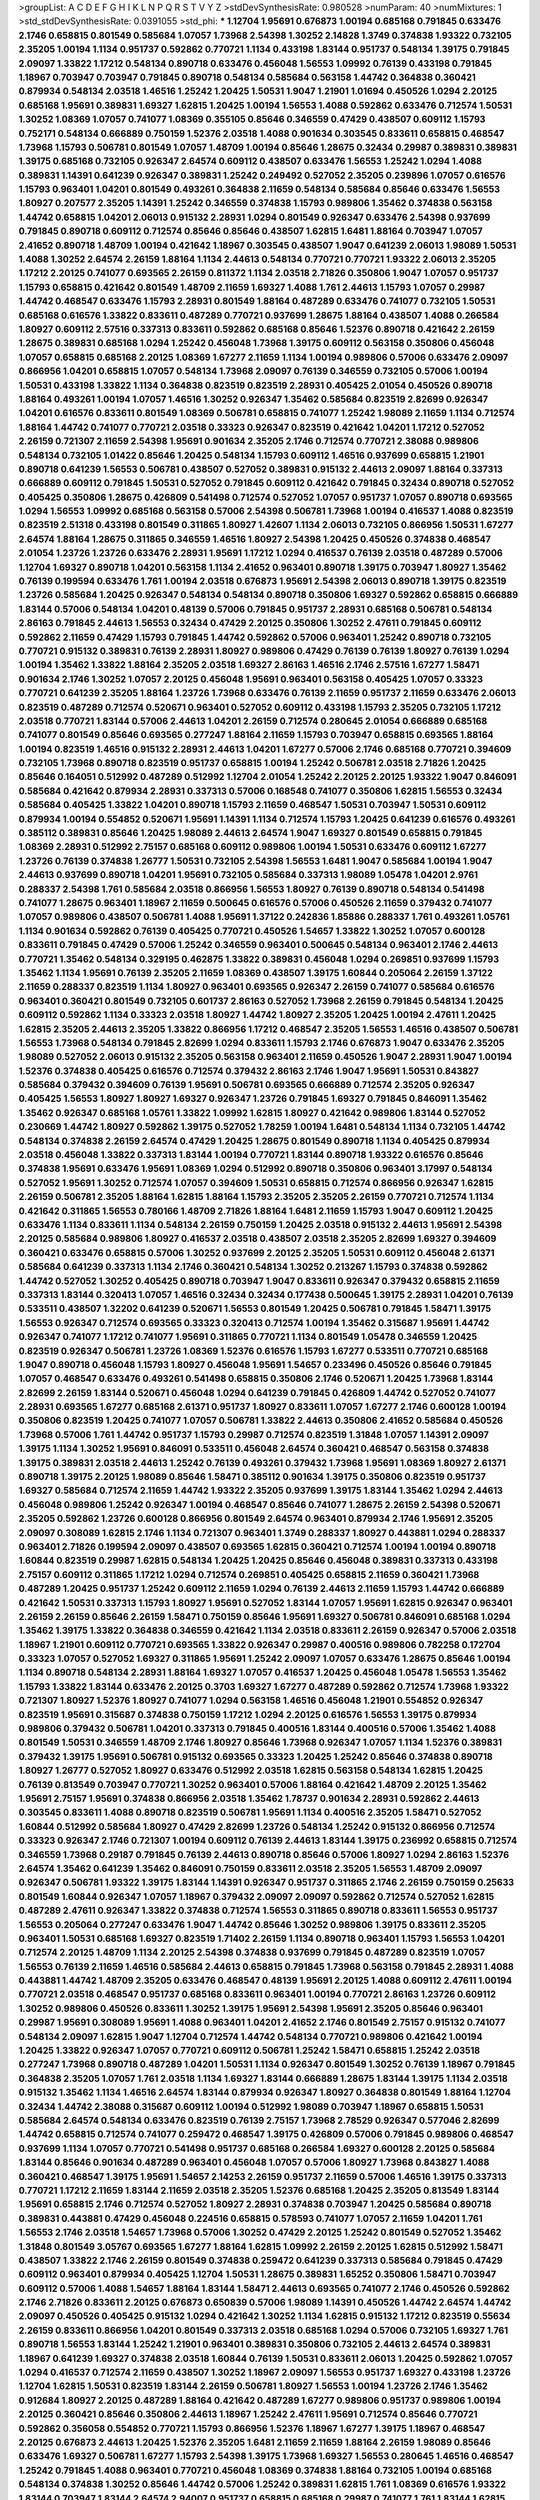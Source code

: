 >groupList:
A C D E F G H I K L
N P Q R S T V Y Z 
>stdDevSynthesisRate:
0.980528 
>numParam:
40
>numMixtures:
1
>std_stdDevSynthesisRate:
0.0391055
>std_phi:
***
1.12704 1.95691 0.676873 1.00194 0.685168 0.791845 0.633476 2.1746 0.658815 0.801549
0.585684 1.07057 1.73968 2.54398 1.30252 2.14828 1.3749 0.374838 1.93322 0.732105
2.35205 1.00194 1.1134 0.951737 0.592862 0.770721 1.1134 0.433198 1.83144 0.951737
0.548134 1.39175 0.791845 2.09097 1.33822 1.17212 0.548134 0.890718 0.633476 0.456048
1.56553 1.09992 0.76139 0.433198 0.791845 1.18967 0.703947 0.703947 0.791845 0.890718
0.548134 0.585684 0.563158 1.44742 0.364838 0.360421 0.879934 0.548134 2.03518 1.46516
1.25242 1.20425 1.50531 1.9047 1.21901 1.01694 0.450526 1.0294 2.20125 0.685168
1.95691 0.389831 1.69327 1.62815 1.20425 1.00194 1.56553 1.4088 0.592862 0.633476
0.712574 1.50531 1.30252 1.08369 1.07057 0.741077 1.08369 0.355105 0.85646 0.346559
0.47429 0.438507 0.609112 1.15793 0.752171 0.548134 0.666889 0.750159 1.52376 2.03518
1.4088 0.901634 0.303545 0.833611 0.658815 0.468547 1.73968 1.15793 0.506781 0.801549
1.07057 1.48709 1.00194 0.85646 1.28675 0.32434 0.29987 0.389831 0.389831 1.39175
0.685168 0.732105 0.926347 2.64574 0.609112 0.438507 0.633476 1.56553 1.25242 1.0294
1.4088 0.389831 1.14391 0.641239 0.926347 0.389831 1.25242 0.249492 0.527052 2.35205
0.239896 1.07057 0.616576 1.15793 0.963401 1.04201 0.801549 0.493261 0.364838 2.11659
0.548134 0.585684 0.85646 0.633476 1.56553 1.80927 0.207577 2.35205 1.14391 1.25242
0.346559 0.374838 1.15793 0.989806 1.35462 0.374838 0.563158 1.44742 0.658815 1.04201
2.06013 0.915132 2.28931 1.0294 0.801549 0.926347 0.633476 2.54398 0.937699 0.791845
0.890718 0.609112 0.712574 0.85646 0.85646 0.438507 1.62815 1.6481 1.88164 0.703947
1.07057 2.41652 0.890718 1.48709 1.00194 0.421642 1.18967 0.303545 0.438507 1.9047
0.641239 2.06013 1.98089 1.50531 1.4088 1.30252 2.64574 2.26159 1.88164 1.1134
2.44613 0.548134 0.770721 0.770721 1.93322 2.06013 2.35205 1.17212 2.20125 0.741077
0.693565 2.26159 0.811372 1.1134 2.03518 2.71826 0.350806 1.9047 1.07057 0.951737
1.15793 0.658815 0.421642 0.801549 1.48709 2.11659 1.69327 1.4088 1.761 2.44613
1.15793 1.07057 0.29987 1.44742 0.468547 0.633476 1.15793 2.28931 0.801549 1.88164
0.487289 0.633476 0.741077 0.732105 1.50531 0.685168 0.616576 1.33822 0.833611 0.487289
0.770721 0.937699 1.28675 1.88164 0.438507 1.4088 0.266584 1.80927 0.609112 2.57516
0.337313 0.833611 0.592862 0.685168 0.85646 1.52376 0.890718 0.421642 2.26159 1.28675
0.389831 0.685168 1.0294 1.25242 0.456048 1.73968 1.39175 0.609112 0.563158 0.350806
0.456048 1.07057 0.658815 0.685168 2.20125 1.08369 1.67277 2.11659 1.1134 1.00194
0.989806 0.57006 0.633476 2.09097 0.866956 1.04201 0.658815 1.07057 0.548134 1.73968
2.09097 0.76139 0.346559 0.732105 0.57006 1.00194 1.50531 0.433198 1.33822 1.1134
0.364838 0.823519 0.823519 2.28931 0.405425 2.01054 0.450526 0.890718 1.88164 0.493261
1.00194 1.07057 1.46516 1.30252 0.926347 1.35462 0.585684 0.823519 2.82699 0.926347
1.04201 0.616576 0.833611 0.801549 1.08369 0.506781 0.658815 0.741077 1.25242 1.98089
2.11659 1.1134 0.712574 1.88164 1.44742 0.741077 0.770721 2.03518 0.33323 0.926347
0.823519 0.421642 1.04201 1.17212 0.527052 2.26159 0.721307 2.11659 2.54398 1.95691
0.901634 2.35205 2.1746 0.712574 0.770721 2.38088 0.989806 0.548134 0.732105 1.01422
0.85646 1.20425 0.548134 1.15793 0.609112 1.46516 0.937699 0.658815 1.21901 0.890718
0.641239 1.56553 0.506781 0.438507 0.527052 0.389831 0.915132 2.44613 2.09097 1.88164
0.337313 0.666889 0.609112 0.791845 1.50531 0.527052 0.791845 0.609112 0.421642 0.791845
0.32434 0.890718 0.527052 0.405425 0.350806 1.28675 0.426809 0.541498 0.712574 0.527052
1.07057 0.951737 1.07057 0.890718 0.693565 1.0294 1.56553 1.09992 0.685168 0.563158
0.57006 2.54398 0.506781 1.73968 1.00194 0.416537 1.4088 0.823519 0.823519 2.51318
0.433198 0.801549 0.311865 1.80927 1.42607 1.1134 2.06013 0.732105 0.866956 1.50531
1.67277 2.64574 1.88164 1.28675 0.311865 0.346559 1.46516 1.80927 2.54398 1.20425
0.450526 0.374838 0.468547 2.01054 1.23726 1.23726 0.633476 2.28931 1.95691 1.17212
1.0294 0.416537 0.76139 2.03518 0.487289 0.57006 1.12704 1.69327 0.890718 1.04201
0.563158 1.1134 2.41652 0.963401 0.890718 1.39175 0.703947 1.80927 1.35462 0.76139
0.199594 0.633476 1.761 1.00194 2.03518 0.676873 1.95691 2.54398 2.06013 0.890718
1.39175 0.823519 1.23726 0.585684 1.20425 0.926347 0.548134 0.548134 0.890718 0.350806
1.69327 0.592862 0.658815 0.666889 1.83144 0.57006 0.548134 1.04201 0.48139 0.57006
0.791845 0.951737 2.28931 0.685168 0.506781 0.548134 2.86163 0.791845 2.44613 1.56553
0.32434 0.47429 2.20125 0.350806 1.30252 2.47611 0.791845 0.609112 0.592862 2.11659
0.47429 1.15793 0.791845 1.44742 0.592862 0.57006 0.963401 1.25242 0.890718 0.732105
0.770721 0.915132 0.389831 0.76139 2.28931 1.80927 0.989806 0.47429 0.76139 0.76139
1.80927 0.76139 1.0294 1.00194 1.35462 1.33822 1.88164 2.35205 2.03518 1.69327
2.86163 1.46516 2.1746 2.57516 1.67277 1.58471 0.901634 2.1746 1.30252 1.07057
2.20125 0.456048 1.95691 0.963401 0.563158 0.405425 1.07057 0.33323 0.770721 0.641239
2.35205 1.88164 1.23726 1.73968 0.633476 0.76139 2.11659 0.951737 2.11659 0.633476
2.06013 0.823519 0.487289 0.712574 0.520671 0.963401 0.527052 0.609112 0.433198 1.15793
2.35205 0.732105 1.17212 2.03518 0.770721 1.83144 0.57006 2.44613 1.04201 2.26159
0.712574 0.280645 2.01054 0.666889 0.685168 0.741077 0.801549 0.85646 0.693565 0.277247
1.88164 2.11659 1.15793 0.703947 0.658815 0.693565 1.88164 1.00194 0.823519 1.46516
0.915132 2.28931 2.44613 1.04201 1.67277 0.57006 2.1746 0.685168 0.770721 0.394609
0.732105 1.73968 0.890718 0.823519 0.951737 0.658815 1.00194 1.25242 0.506781 2.03518
2.71826 1.20425 0.85646 0.164051 0.512992 0.487289 0.512992 1.12704 2.01054 1.25242
2.20125 2.20125 1.93322 1.9047 0.846091 0.585684 0.421642 0.879934 2.28931 0.337313
0.57006 0.168548 0.741077 0.350806 1.62815 1.56553 0.32434 0.585684 0.405425 1.33822
1.04201 0.890718 1.15793 2.11659 0.468547 1.50531 0.703947 1.50531 0.609112 0.879934
1.00194 0.554852 0.520671 1.95691 1.14391 1.1134 0.712574 1.15793 1.20425 0.641239
0.616576 0.493261 0.385112 0.389831 0.85646 1.20425 1.98089 2.44613 2.64574 1.9047
1.69327 0.801549 0.658815 0.791845 1.08369 2.28931 0.512992 2.75157 0.685168 0.609112
0.989806 1.00194 1.50531 0.633476 0.609112 1.67277 1.23726 0.76139 0.374838 1.26777
1.50531 0.732105 2.54398 1.56553 1.6481 1.9047 0.585684 1.00194 1.9047 2.44613
0.937699 0.890718 1.04201 1.95691 0.732105 0.585684 0.337313 1.98089 1.05478 1.04201
2.9761 0.288337 2.54398 1.761 0.585684 2.03518 0.866956 1.56553 1.80927 0.76139
0.890718 0.548134 0.541498 0.741077 1.28675 0.963401 1.18967 2.11659 0.500645 0.616576
0.57006 0.450526 2.11659 0.379432 0.741077 1.07057 0.989806 0.438507 0.506781 1.4088
1.95691 1.37122 0.242836 1.85886 0.288337 1.761 0.493261 1.05761 1.1134 0.901634
0.592862 0.76139 0.405425 0.770721 0.450526 1.54657 1.33822 1.30252 1.07057 0.600128
0.833611 0.791845 0.47429 0.57006 1.25242 0.346559 0.963401 0.500645 0.548134 0.963401
2.1746 2.44613 0.770721 1.35462 0.548134 0.329195 0.462875 1.33822 0.389831 0.456048
1.0294 0.269851 0.937699 1.15793 1.35462 1.1134 1.95691 0.76139 2.35205 2.11659
1.08369 0.438507 1.39175 1.60844 0.205064 2.26159 1.37122 2.11659 0.288337 0.823519
1.1134 1.80927 0.963401 0.693565 0.926347 2.26159 0.741077 0.585684 0.616576 0.963401
0.360421 0.801549 0.732105 0.601737 2.86163 0.527052 1.73968 2.26159 0.791845 0.548134
1.20425 0.609112 0.592862 1.1134 0.33323 2.03518 1.80927 1.44742 1.80927 2.35205
1.20425 1.00194 2.47611 1.20425 1.62815 2.35205 2.44613 2.35205 1.33822 0.866956
1.17212 0.468547 2.35205 1.56553 1.46516 0.438507 0.506781 1.56553 1.73968 0.548134
0.791845 2.82699 1.0294 0.833611 1.15793 2.1746 0.676873 1.9047 0.633476 2.35205
1.98089 0.527052 2.06013 0.915132 2.35205 0.563158 0.963401 2.11659 0.450526 1.9047
2.28931 1.9047 1.00194 1.52376 0.374838 0.405425 0.616576 0.712574 0.379432 2.86163
2.1746 1.9047 1.95691 1.50531 0.843827 0.585684 0.379432 0.394609 0.76139 1.95691
0.506781 0.693565 0.666889 0.712574 2.35205 0.926347 0.405425 1.56553 1.80927 1.80927
1.69327 0.926347 1.23726 0.791845 1.69327 0.791845 0.846091 1.35462 1.35462 0.926347
0.685168 1.05761 1.33822 1.09992 1.62815 1.80927 0.421642 0.989806 1.83144 0.527052
0.230669 1.44742 1.80927 0.592862 1.39175 0.527052 1.78259 1.00194 1.6481 0.548134
1.1134 0.732105 1.44742 0.548134 0.374838 2.26159 2.64574 0.47429 1.20425 1.28675
0.801549 0.890718 1.1134 0.405425 0.879934 2.03518 0.456048 1.33822 0.337313 1.83144
1.00194 0.770721 1.83144 0.890718 1.93322 0.616576 0.85646 0.374838 1.95691 0.633476
1.95691 1.08369 1.0294 0.512992 0.890718 0.350806 0.963401 3.17997 0.548134 0.527052
1.95691 1.30252 0.712574 1.07057 0.394609 1.50531 0.658815 0.712574 0.866956 0.926347
1.62815 2.26159 0.506781 2.35205 1.88164 1.62815 1.88164 1.15793 2.35205 2.35205
2.26159 0.770721 0.712574 1.1134 0.421642 0.311865 1.56553 0.780166 1.48709 2.71826
1.88164 1.6481 2.11659 1.15793 1.9047 0.609112 1.20425 0.633476 1.1134 0.833611
1.1134 0.548134 2.26159 0.750159 1.20425 2.03518 0.915132 2.44613 1.95691 2.54398
2.20125 0.585684 0.989806 1.80927 0.416537 2.03518 0.438507 2.03518 2.35205 2.82699
1.69327 0.394609 0.360421 0.633476 0.658815 0.57006 1.30252 0.937699 2.20125 2.35205
1.50531 0.609112 0.456048 2.61371 0.585684 0.641239 0.337313 1.1134 2.1746 0.360421
0.548134 1.30252 0.213267 1.15793 0.374838 0.592862 1.44742 0.527052 1.30252 0.405425
0.890718 0.703947 1.9047 0.833611 0.926347 0.379432 0.658815 2.11659 0.337313 1.83144
0.320413 1.07057 1.46516 0.32434 0.32434 0.177438 0.500645 1.39175 2.28931 1.04201
0.76139 0.533511 0.438507 1.32202 0.641239 0.520671 1.56553 0.801549 1.20425 0.506781
0.791845 1.58471 1.39175 1.56553 0.926347 0.712574 0.693565 0.33323 0.320413 0.712574
1.00194 1.35462 0.315687 1.95691 1.44742 0.926347 0.741077 1.17212 0.741077 1.95691
0.311865 0.770721 1.1134 0.801549 1.05478 0.346559 1.20425 0.823519 0.926347 0.506781
1.23726 1.08369 1.52376 0.616576 1.15793 1.67277 0.533511 0.770721 0.685168 1.9047
0.890718 0.456048 1.15793 1.80927 0.456048 1.95691 1.54657 0.233496 0.450526 0.85646
0.791845 1.07057 0.468547 0.633476 0.493261 0.541498 0.658815 0.350806 2.1746 0.520671
1.20425 1.73968 1.83144 2.82699 2.26159 1.83144 0.520671 0.456048 1.0294 0.641239
0.791845 0.426809 1.44742 0.527052 0.741077 2.28931 0.693565 1.67277 0.685168 2.61371
0.951737 1.80927 0.833611 1.07057 1.67277 2.1746 0.600128 1.00194 0.350806 0.823519
1.20425 0.741077 1.07057 0.506781 1.33822 2.44613 0.350806 2.41652 0.585684 0.450526
1.73968 0.57006 1.761 1.44742 0.951737 1.15793 0.29987 0.712574 0.823519 1.31848
1.07057 1.14391 2.09097 1.39175 1.1134 1.30252 1.95691 0.846091 0.533511 0.456048
2.64574 0.360421 0.468547 0.563158 0.374838 1.39175 0.389831 2.03518 2.44613 1.25242
0.76139 0.493261 0.379432 1.73968 1.95691 1.08369 1.80927 2.61371 0.890718 1.39175
2.20125 1.98089 0.85646 1.58471 0.385112 0.901634 1.39175 0.350806 0.823519 0.951737
1.69327 0.585684 0.712574 2.11659 1.44742 1.93322 2.35205 0.937699 1.39175 1.83144
1.35462 1.0294 2.44613 0.456048 0.989806 1.25242 0.926347 1.00194 0.468547 0.85646
0.741077 1.28675 2.26159 2.54398 0.520671 2.35205 0.592862 1.23726 0.600128 0.866956
0.801549 2.64574 0.963401 0.879934 2.1746 1.95691 2.35205 2.09097 0.308089 1.62815
2.1746 1.1134 0.721307 0.963401 1.3749 0.288337 1.80927 0.443881 1.0294 0.288337
0.963401 2.71826 0.199594 2.09097 0.438507 0.693565 1.62815 0.360421 0.712574 1.00194
1.00194 0.890718 1.60844 0.823519 0.29987 1.62815 0.548134 1.20425 1.20425 0.85646
0.456048 0.389831 0.337313 0.433198 2.75157 0.609112 0.311865 1.17212 1.0294 0.712574
0.269851 0.405425 0.658815 2.11659 0.360421 1.73968 0.487289 1.20425 0.951737 1.25242
0.609112 2.11659 1.0294 0.76139 2.44613 2.11659 1.15793 1.44742 0.666889 0.421642
1.50531 0.337313 1.15793 1.80927 1.95691 0.527052 1.83144 1.07057 1.95691 1.62815
0.926347 0.963401 2.26159 2.26159 0.85646 2.26159 1.58471 0.750159 0.85646 1.95691
1.69327 0.506781 0.846091 0.685168 1.0294 1.35462 1.39175 1.33822 0.364838 0.346559
0.421642 1.1134 2.03518 0.833611 2.26159 0.926347 0.57006 2.03518 1.18967 1.21901
0.609112 0.770721 0.693565 1.33822 0.926347 0.29987 0.400516 0.989806 0.782258 0.172704
0.33323 1.07057 0.527052 1.69327 0.311865 1.95691 1.25242 2.09097 1.07057 0.633476
1.28675 0.85646 1.00194 1.1134 0.890718 0.548134 2.28931 1.88164 1.69327 1.07057
0.416537 1.20425 0.456048 1.05478 1.56553 1.35462 1.15793 1.33822 1.83144 0.633476
2.20125 0.3703 1.69327 1.67277 0.487289 0.592862 0.712574 1.73968 1.93322 0.721307
1.80927 1.52376 1.80927 0.741077 1.0294 0.563158 1.46516 0.456048 1.21901 0.554852
0.926347 0.823519 1.95691 0.315687 0.374838 0.750159 1.17212 1.0294 2.20125 0.616576
1.56553 1.39175 0.879934 0.989806 0.379432 0.506781 1.04201 0.337313 0.791845 0.400516
1.83144 0.400516 0.57006 1.35462 1.4088 0.801549 1.50531 0.346559 1.48709 2.1746
1.80927 0.85646 1.73968 0.926347 1.07057 1.1134 1.52376 0.389831 0.379432 1.39175
1.95691 0.506781 0.915132 0.693565 0.33323 1.20425 1.25242 0.85646 0.374838 0.890718
1.80927 1.26777 0.527052 1.80927 0.633476 0.512992 2.03518 1.62815 0.563158 0.548134
1.62815 1.20425 0.76139 0.813549 0.703947 0.770721 1.30252 0.963401 0.57006 1.88164
0.421642 1.48709 2.20125 1.35462 1.95691 2.75157 1.95691 0.374838 0.866956 2.03518
1.35462 1.78737 0.901634 2.28931 0.592862 2.44613 0.303545 0.833611 1.4088 0.890718
0.823519 0.506781 1.95691 1.1134 0.400516 2.35205 1.58471 0.527052 1.60844 0.512992
0.585684 1.80927 0.47429 2.82699 1.23726 0.548134 1.25242 0.915132 0.866956 0.712574
0.33323 0.926347 2.1746 0.721307 1.00194 0.609112 0.76139 2.44613 1.83144 1.39175
0.236992 0.658815 0.712574 0.346559 1.73968 0.29187 0.791845 0.76139 2.44613 0.890718
0.85646 0.57006 1.80927 1.0294 2.86163 1.52376 2.64574 1.35462 0.641239 1.35462
0.846091 0.750159 0.833611 2.03518 2.35205 1.56553 1.48709 2.09097 0.926347 0.506781
1.93322 1.39175 1.83144 1.14391 0.926347 0.951737 0.311865 2.1746 2.26159 0.750159
0.25633 0.801549 1.60844 0.926347 1.07057 1.18967 0.379432 2.09097 2.09097 0.592862
0.712574 0.527052 1.62815 0.487289 2.47611 0.926347 1.33822 0.374838 0.712574 1.56553
0.311865 0.890718 0.833611 1.56553 0.951737 1.56553 0.205064 0.277247 0.633476 1.9047
1.44742 0.85646 1.30252 0.989806 1.39175 0.833611 2.35205 0.963401 1.50531 0.685168
1.69327 0.823519 1.71402 2.26159 1.1134 0.890718 0.963401 1.15793 1.56553 1.04201
0.712574 2.20125 1.48709 1.1134 2.20125 2.54398 0.374838 0.937699 0.791845 0.487289
0.823519 1.07057 1.56553 0.76139 2.11659 1.46516 0.585684 2.44613 0.658815 0.791845
1.73968 0.563158 0.791845 2.28931 1.4088 0.443881 1.44742 1.48709 2.35205 0.633476
0.468547 0.48139 1.95691 2.20125 1.4088 0.609112 2.47611 1.00194 0.770721 2.03518
0.468547 0.951737 0.685168 0.833611 0.963401 1.00194 0.770721 2.86163 1.23726 0.609112
1.30252 0.989806 0.450526 0.833611 1.30252 1.39175 1.95691 2.54398 1.95691 2.35205
0.85646 0.963401 0.29987 1.95691 0.308089 1.95691 1.4088 0.963401 1.04201 2.41652
2.1746 0.801549 2.75157 0.915132 0.741077 0.548134 2.09097 1.62815 1.9047 1.12704
0.712574 1.44742 0.548134 0.770721 0.989806 0.421642 1.00194 1.20425 1.33822 0.926347
1.07057 0.770721 0.609112 0.506781 1.25242 1.58471 0.658815 1.25242 2.03518 0.277247
1.73968 0.890718 0.487289 1.04201 1.50531 1.1134 0.926347 0.801549 1.30252 0.76139
1.18967 0.791845 0.364838 2.35205 1.07057 1.761 2.03518 1.1134 1.69327 1.83144
0.666889 1.28675 1.83144 1.39175 1.1134 2.03518 0.915132 1.35462 1.1134 1.46516
2.64574 1.83144 0.879934 0.926347 1.80927 0.364838 0.801549 1.88164 1.12704 0.32434
1.44742 2.38088 0.315687 0.609112 1.00194 0.512992 1.98089 0.703947 1.18967 0.658815
1.50531 0.585684 2.64574 0.548134 0.633476 0.823519 0.76139 2.75157 1.73968 2.78529
0.926347 0.577046 2.82699 1.44742 0.658815 0.712574 0.741077 0.259472 0.468547 1.39175
0.426809 0.57006 0.791845 0.989806 0.468547 0.937699 1.1134 1.07057 0.770721 0.541498
0.951737 0.685168 0.266584 1.69327 0.600128 2.20125 0.585684 1.83144 0.85646 0.901634
0.487289 0.963401 0.456048 1.07057 0.57006 1.80927 1.73968 0.843827 1.4088 0.360421
0.468547 1.39175 1.95691 1.54657 2.14253 2.26159 0.951737 2.11659 0.57006 1.46516
1.39175 0.337313 0.770721 1.17212 2.11659 1.83144 2.11659 2.03518 2.35205 1.52376
0.685168 1.20425 2.35205 0.813549 1.83144 1.95691 0.658815 2.1746 0.712574 0.527052
1.80927 2.28931 0.374838 0.703947 1.20425 0.585684 0.890718 0.389831 0.443881 0.47429
0.456048 0.224516 0.658815 0.578593 0.741077 1.07057 2.11659 1.04201 1.761 1.56553
2.1746 2.03518 1.54657 1.73968 0.57006 1.30252 0.47429 2.20125 1.25242 0.801549
0.527052 1.35462 1.31848 0.801549 3.05767 0.693565 1.67277 1.88164 1.62815 1.09992
2.26159 2.20125 1.62815 0.512992 1.58471 0.438507 1.33822 2.1746 2.26159 0.801549
0.374838 0.259472 0.641239 0.337313 0.585684 0.791845 0.47429 0.609112 0.963401 0.879934
0.405425 1.12704 1.50531 1.28675 0.389831 1.65252 0.350806 1.58471 0.703947 0.609112
0.57006 1.4088 1.54657 1.88164 1.83144 1.58471 2.44613 0.693565 0.741077 2.1746
0.450526 0.592862 2.1746 2.71826 0.833611 2.20125 0.676873 0.650839 0.57006 1.98089
1.14391 0.450526 1.44742 2.64574 1.44742 2.09097 0.450526 0.405425 0.915132 1.0294
0.421642 1.30252 1.1134 1.62815 0.915132 1.17212 0.823519 0.55634 2.26159 0.833611
0.866956 1.04201 0.801549 0.337313 2.03518 0.685168 1.0294 0.57006 0.732105 1.69327
1.761 0.890718 1.56553 1.83144 1.25242 1.21901 0.963401 0.389831 0.350806 0.732105
2.44613 2.64574 0.389831 1.18967 0.641239 1.69327 0.374838 2.03518 1.60844 0.76139
1.50531 0.833611 2.06013 1.20425 0.592862 1.07057 1.0294 0.416537 0.712574 2.11659
0.438507 1.30252 1.18967 2.09097 1.56553 0.951737 1.69327 0.433198 1.23726 1.12704
1.62815 1.50531 0.823519 1.83144 2.26159 0.506781 1.80927 1.56553 1.00194 1.23726
2.1746 1.35462 0.912684 1.80927 2.20125 0.487289 1.88164 0.421642 0.487289 1.67277
0.989806 0.951737 0.989806 1.00194 2.20125 0.360421 0.85646 0.350806 2.44613 1.18967
1.25242 2.47611 1.95691 0.712574 0.85646 0.770721 0.592862 0.356058 0.554852 0.770721
1.15793 0.866956 1.52376 1.18967 1.67277 1.39175 1.18967 0.468547 2.20125 0.676873
2.44613 1.20425 1.52376 2.35205 1.6481 2.11659 2.11659 1.88164 2.26159 1.98089
0.85646 0.633476 1.69327 0.506781 1.67277 1.15793 2.54398 1.39175 1.73968 1.69327
1.56553 0.280645 1.46516 0.468547 1.25242 0.791845 1.4088 0.963401 0.770721 0.456048
1.08369 0.374838 1.88164 0.732105 1.00194 0.685168 0.548134 0.374838 1.30252 0.85646
1.44742 0.57006 1.25242 0.389831 1.62815 1.761 1.08369 0.616576 1.93322 1.83144
0.703947 1.83144 2.64574 2.94007 0.951737 0.658815 0.685168 0.29987 0.741077 1.761
1.83144 1.62815 1.46516 2.71826 1.04201 2.09097 1.07057 1.04201 0.493261 0.364838
0.609112 0.833611 1.62815 0.926347 0.926347 1.07057 1.98089 1.58471 0.468547 1.761
0.770721 1.25242 1.30252 0.732105 2.32358 0.506781 1.07057 1.1134 1.08369 0.890718
0.487289 1.69327 0.350806 0.47429 1.44742 0.658815 0.685168 0.438507 0.658815 0.506781
3.30717 0.963401 2.03518 2.11659 1.25242 1.83144 0.813549 2.28931 0.85646 1.56553
0.184536 2.51318 0.527052 1.50531 0.609112 2.32358 0.770721 0.732105 1.25242 0.823519
1.17212 1.35462 0.585684 0.963401 1.08369 0.438507 0.468547 2.64574 0.770721 0.770721
0.355105 1.69327 0.548134 0.57006 2.20125 1.73968 1.46516 2.26159 1.62815 0.527052
2.01054 0.963401 2.01054 0.416537 0.288337 0.616576 0.685168 1.62815 1.31848 0.693565
1.88164 1.95691 0.963401 1.14391 1.00194 0.926347 0.456048 0.456048 0.801549 1.35462
0.791845 0.311865 1.08369 0.791845 2.26159 1.26777 0.47429 1.09992 0.416537 2.03518
0.438507 0.416537 0.741077 2.09097 2.1746 1.00194 1.20425 0.456048 1.04201 0.438507
1.39175 1.0294 2.47611 1.35462 0.506781 0.592862 0.456048 1.15793 1.14391 1.88164
0.421642 1.20425 1.50531 2.09097 1.1134 2.35205 0.833611 0.823519 2.26159 1.04201
1.761 1.761 1.54657 0.685168 0.456048 1.35462 2.1746 1.83144 0.770721 0.732105
1.761 0.658815 0.712574 1.95691 0.951737 1.00194 1.67277 1.62815 0.541498 2.75157
1.80927 1.88164 2.44613 1.69327 2.20125 1.761 2.57516 1.39175 1.26777 0.541498
1.44742 1.25242 0.33323 1.56553 2.1746 0.926347 0.85646 1.54657 2.09097 0.563158
1.9047 0.963401 0.676873 2.22823 0.548134 1.1134 1.98089 0.833611 0.493261 0.641239
2.06013 2.03518 1.9047 0.658815 0.741077 0.801549 1.33822 0.468547 0.85646 0.866956
1.28675 0.791845 0.450526 1.35462 0.712574 2.28931 2.1746 1.56553 0.76139 1.88164
1.04201 1.80927 0.512992 0.890718 0.360421 1.39175 0.951737 1.21901 0.280645 1.33822
0.433198 0.616576 0.405425 2.28931 0.85646 0.592862 0.890718 0.609112 1.08369 0.712574
0.712574 2.20125 0.592862 0.625807 1.39175 1.00194 0.823519 0.801549 0.548134 2.11659
0.833611 1.83144 1.07057 0.685168 2.09097 0.685168 1.761 2.35205 0.374838 1.761
1.48709 0.379432 0.421642 0.346559 0.658815 0.926347 2.03518 0.989806 1.54657 1.07057
1.73968 0.33323 2.20125 0.493261 1.93322 2.44613 0.450526 1.83144 1.98089 0.350806
0.633476 0.989806 1.04201 0.563158 0.487289 0.468547 1.08369 1.1134 0.438507 0.890718
1.35462 1.18967 0.609112 0.374838 0.311865 0.548134 1.33822 2.11659 1.28675 2.03518
0.421642 0.548134 0.685168 1.17212 0.609112 0.641239 1.30252 1.33822 0.585684 2.54398
1.39175 0.29987 0.658815 1.83144 1.18967 0.47429 0.625807 0.666889 1.95691 1.1134
0.468547 0.791845 1.17212 2.44613 0.721307 0.33323 0.641239 0.685168 1.30252 1.05761
2.35205 1.95691 0.666889 1.46516 1.80927 0.433198 0.685168 1.62815 0.456048 1.88164
2.03518 0.76139 1.52376 0.364838 1.08369 0.801549 1.50531 0.487289 1.95691 1.35462
1.80927 0.47429 1.0294 0.712574 0.791845 1.23726 2.61371 1.95691 1.761 2.09097
1.56553 0.585684 2.09097 1.46516 1.0294 0.782258 1.00194 2.06565 1.07057 0.642959
0.563158 0.405425 1.69327 1.30252 1.23726 0.609112 2.54398 1.62815 0.364838 1.25242
0.394609 0.791845 1.30252 0.833611 1.30252 0.658815 1.30252 0.506781 0.450526 0.890718
2.28931 0.364838 1.69327 0.506781 1.46516 0.963401 1.01422 0.989806 2.1746 1.73968
1.39175 1.50531 2.44613 1.0294 0.712574 0.616576 0.609112 1.07057 0.506781 1.35462
2.54398 1.80927 0.493261 2.20125 0.658815 0.438507 0.890718 0.609112 1.56553 0.311865
1.39175 1.80927 0.533511 0.337313 1.1134 1.35462 0.616576 0.360421 0.963401 0.394609
1.08369 1.14391 1.08369 0.741077 1.69327 1.9047 2.75157 1.50531 1.30252 0.450526
1.56553 1.00194 2.26159 1.56553 1.00194 1.12704 0.76139 0.633476 0.405425 0.57006
0.29987 1.00194 0.666889 0.963401 2.11659 1.88164 1.62815 1.00194 2.03518 1.32202
0.468547 0.823519 2.11659 0.421642 2.03518 0.421642 0.47429 0.963401 2.82699 1.9047
1.44742 1.85886 2.26159 1.9047 1.93322 1.93322 0.230669 0.47429 0.450526 0.57006
0.311865 0.791845 2.35205 0.592862 2.82699 1.85886 0.676873 0.823519 0.732105 0.833611
2.32358 0.926347 0.741077 2.1746 0.801549 2.03518 1.30252 0.461637 0.975207 2.38088
1.48709 2.44613 0.890718 0.389831 0.266584 0.76139 3.39782 0.389831 1.23726 1.95691
0.658815 1.15793 0.741077 0.468547 1.73968 0.712574 0.527052 0.493261 1.73968 0.879934
0.462875 2.64574 0.433198 0.741077 1.95691 2.01054 1.15793 2.11659 1.30252 0.685168
0.374838 2.26159 0.890718 0.57006 0.421642 0.421642 0.277247 0.658815 1.33822 2.38088
0.585684 1.62815 0.658815 1.30252 0.989806 0.926347 0.951737 1.44742 0.801549 0.685168
2.20125 0.311865 1.08369 0.866956 0.527052 2.09097 1.15793 1.69327 1.0294 1.20425
1.50531 0.712574 0.85646 0.374838 1.00194 1.1134 0.823519 0.685168 0.468547 1.07057
0.633476 2.75157 0.641239 2.38088 0.703947 0.915132 2.28931 2.8967 1.9047 1.50531
1.50531 1.20425 1.07057 3.21895 0.989806 1.44742 1.15793 0.937699 1.39175 1.69327
2.1746 1.88164 0.712574 2.03518 0.438507 0.585684 0.833611 2.47611 1.18649 0.926347
1.83144 1.01422 0.585684 0.438507 2.20125 2.47611 1.56553 0.703947 0.963401 0.350806
1.00194 0.405425 1.25242 1.39175 1.761 2.20125 0.269851 0.915132 0.650839 1.6481
2.82699 0.791845 2.09097 0.450526 0.846091 1.4088 0.85646 1.95691 0.487289 1.56553
2.28931 1.50531 2.03518 1.20425 0.520671 1.88164 0.926347 2.26159 0.487289 0.633476
0.890718 0.791845 2.54398 0.548134 0.563158 0.303545 1.30252 0.770721 0.649098 0.512992
0.833611 0.548134 1.20425 0.47429 0.823519 1.88164 0.890718 0.890718 1.07057 0.350806
0.989806 0.712574 1.67277 2.20125 0.259472 1.85886 2.54398 0.633476 1.18967 0.541498
1.44742 0.592862 0.548134 2.54398 0.658815 1.17212 0.712574 1.09992 1.4088 0.915132
1.39175 0.284846 0.890718 0.989806 1.58471 1.00194 0.791845 2.35205 1.67277 0.548134
2.75157 1.0294 1.44742 0.527052 0.693565 0.676873 0.791845 1.07057 0.456048 0.801549
0.346559 1.83144 0.926347 0.770721 1.1134 1.04201 0.350806 1.25242 0.633476 1.69327
0.685168 1.14085 0.890718 1.39175 3.05767 0.527052 2.44613 0.666889 0.33323 1.56553
0.527052 2.54398 2.38088 1.20425 1.07057 0.963401 1.88164 2.03518 0.207577 2.35205
1.12704 1.50531 2.44613 1.44742 1.35462 0.288337 0.33323 0.85646 2.26159 0.633476
1.88164 1.32202 0.506781 1.58471 2.11659 0.989806 0.609112 1.35462 2.75157 1.20425
0.350806 1.18967 0.791845 2.14253 0.641239 0.666889 0.616576 0.468547 2.03518 0.400516
0.741077 0.405425 0.890718 1.1134 1.88164 1.04201 1.80927 1.07057 0.890718 1.20425
2.71826 0.641239 0.394609 0.616576 2.35205 0.890718 0.658815 0.741077 0.438507 0.450526
1.20425 1.67277 2.09097 1.08369 0.527052 0.801549 0.641239 0.890718 2.11659 1.69327
0.500645 2.26159 0.813549 0.379432 2.09097 0.846091 1.05761 0.813549 0.915132 0.901634
0.277247 1.69327 0.506781 1.35462 1.88164 0.693565 2.54398 0.379432 1.07057 1.62815
0.770721 0.890718 1.56553 1.00194 0.633476 1.761 0.633476 1.83144 2.94007 1.18967
1.46516 0.585684 0.527052 1.62815 0.57006 0.487289 1.28675 1.761 0.487289 0.85646
0.438507 0.703947 2.14253 0.506781 0.732105 2.38088 0.685168 0.456048 0.712574 1.83144
0.33323 1.71862 1.18967 1.93322 1.4088 0.833611 0.833611 0.57006 0.33323 0.770721
0.963401 0.658815 0.901634 0.548134 1.15793 1.69327 1.44742 0.191917 1.88164 0.421642
0.527052 2.01054 0.926347 0.721307 0.438507 0.85646 0.421642 0.85646 1.30252 2.35205
1.50531 1.35462 0.527052 0.456048 1.67277 1.54657 0.493261 1.3749 0.389831 0.389831
0.658815 2.28931 1.0294 0.633476 0.712574 0.337313 1.9047 0.791845 0.685168 0.527052
0.926347 2.82699 0.741077 1.98089 2.09097 2.61371 1.50531 0.685168 1.95691 1.60844
0.374838 0.350806 0.641239 0.311865 1.62815 1.88164 0.833611 2.57516 1.20425 2.71826
0.741077 0.963401 1.88164 1.95691 1.39175 0.493261 0.364838 0.712574 0.890718 0.741077
0.76139 0.703947 0.548134 0.801549 0.741077 1.69327 0.456048 0.712574 1.04201 0.989806
2.14253 0.364838 1.69327 2.20125 2.1746 0.609112 0.866956 2.32358 0.843827 2.64574
1.6481 1.73968 1.21901 1.35462 1.761 0.833611 1.80927 2.86163 1.54657 2.35205
0.585684 1.60844 0.770721 2.1746 0.405425 0.823519 0.770721 2.09097 1.01422 0.520671
0.85646 1.46516 0.676873 0.703947 1.67277 0.658815 0.29987 0.633476 0.791845 1.73968
1.23726 1.21901 0.421642 0.57006 0.548134 1.04201 0.527052 1.69327 1.83144 0.47429
1.62815 0.641239 1.73968 2.1746 2.28931 0.592862 1.95691 1.12704 2.11659 1.30252
0.346559 1.1134 1.50531 1.56553 0.493261 1.67277 1.14391 1.07057 1.60844 0.890718
0.609112 0.506781 0.890718 0.438507 0.963401 0.563158 0.512992 2.20125 1.9047 0.791845
1.88164 1.04201 1.95691 0.563158 1.50531 0.879934 0.85646 2.44613 0.685168 0.770721
2.47611 0.337313 0.548134 1.20425 2.61371 0.823519 0.456048 1.85886 1.44742 1.95691
1.98089 1.83144 1.95691 0.723242 1.54657 1.73968 2.20125 2.03518 2.54398 1.25242
1.95691 2.64574 2.57516 1.88164 1.28675 0.801549 0.712574 2.64574 0.666889 0.548134
0.890718 0.712574 1.17212 0.548134 1.39175 2.22823 0.85646 1.35462 2.09097 0.328315
0.85646 1.50531 0.421642 0.47429 0.693565 0.468547 0.963401 2.9761 1.88164 0.926347
0.527052 1.1134 0.512992 0.951737 0.421642 0.609112 1.93322 0.732105 0.410393 1.62815
2.71826 1.54657 1.0294 0.493261 0.527052 1.25242 0.563158 0.658815 0.527052 0.791845
1.69327 1.62815 2.1746 1.21901 1.80927 0.32434 0.770721 0.346559 2.51318 2.03518
0.527052 0.791845 0.823519 2.03518 0.823519 1.88164 2.28931 1.80927 1.1134 1.20425
0.506781 0.823519 2.01054 1.08369 0.487289 0.658815 1.18967 2.11659 0.685168 1.01422
1.9862 0.592862 1.25242 1.69327 1.95691 0.780166 0.823519 0.866956 0.741077 0.616576
0.658815 2.09097 0.616576 1.95691 0.303545 1.04201 0.989806 1.1134 0.641239 1.9047
1.1134 1.62815 1.07057 0.801549 1.88164 2.44613 0.85646 1.67277 1.761 2.51318
0.770721 0.592862 2.11659 1.25242 1.69327 0.360421 1.39175 2.11659 2.64574 1.35462
1.28675 1.80927 1.39175 1.50531 0.890718 1.04201 0.76139 0.823519 0.400516 0.823519
0.364838 1.0294 0.641239 1.04201 1.80927 0.527052 0.791845 1.52376 1.80927 1.15793
0.823519 0.284084 1.54657 0.548134 1.39175 0.259472 1.28675 2.26159 0.548134 0.658815
0.548134 0.438507 0.548134 0.487289 0.633476 2.26159 1.04201 1.83144 1.62815 1.08369
0.833611 2.26159 1.761 2.06013 0.732105 2.01054 0.337313 1.69327 0.770721 0.609112
1.44742 0.770721 0.658815 0.346559 0.975207 1.67277 0.360421 0.641239 0.833611 0.85646
1.62815 1.07057 1.07057 1.39175 1.14391 0.288337 0.512992 0.506781 0.170614 0.563158
0.85646 1.00194 0.315687 1.39175 1.1134 1.69327 1.07057 1.00194 1.0294 1.30252
1.07057 1.00194 2.06013 0.456048 0.29187 0.284846 0.400516 0.989806 2.09097 0.658815
0.703947 1.33822 0.963401 1.54657 1.73968 0.76139 0.633476 2.35205 0.288337 2.03518
0.770721 0.592862 1.48709 2.61371 2.44613 0.650839 1.07057 1.83144 1.00194 2.03518
1.761 1.761 1.30252 2.03518 1.21901 1.88164 0.29187 0.989806 1.33822 2.20125
1.0294 2.64574 1.67277 0.421642 2.03518 0.712574 1.39175 1.00194 1.56553 1.1134
0.650839 1.56553 0.951737 0.487289 1.62815 1.46516 1.12704 2.20125 0.866956 0.224516
0.493261 1.95691 0.801549 0.741077 0.963401 0.389831 0.554852 2.61371 0.456048 1.35462
0.666889 1.15793 1.69327 0.57006 1.9047 2.35205 0.650839 2.09097 2.44613 0.541498
0.649098 0.915132 2.03518 0.592862 2.1746 2.01054 0.527052 0.609112 1.17212 2.54398
2.1746 0.288337 1.17212 1.23726 1.25242 2.28931 2.26159 2.06013 2.1746 2.35205
0.791845 0.592862 2.09097 1.62815 2.01054 1.80927 0.926347 1.62815 1.98089 1.52376
1.56553 1.52376 2.03518 1.35462 0.506781 2.75157 0.25255 1.12704 1.1134 0.616576
0.951737 0.456048 1.25242 0.520671 0.926347 0.685168 1.31848 0.685168 0.823519 0.926347
1.04201 1.83144 1.95691 1.20425 1.88164 0.770721 0.685168 2.44613 1.71402 2.44613
2.44613 0.512992 1.95691 0.741077 0.641239 1.83144 0.527052 0.963401 1.20425 0.450526
1.88164 1.95691 1.95691 0.712574 1.62815 2.1746 0.33323 0.405425 0.405425 0.616576
2.20125 2.01054 1.44742 2.09097 0.813549 0.577046 0.32434 1.28675 0.741077 0.47429
0.563158 0.389831 0.421642 0.926347 2.71826 0.308089 2.03518 1.46516 1.69327 1.80927
1.14391 1.09992 0.438507 0.750159 0.609112 1.88164 0.770721 1.56553 0.493261 1.44742
1.25242 0.975207 0.468547 0.592862 2.26159 1.6481 2.54398 0.548134 1.00194 1.69327
0.450526 1.07057 0.585684 0.658815 1.50531 1.1134 2.20125 1.30252 0.712574 1.62815
0.658815 0.879934 0.85646 0.311865 1.62815 0.311865 0.500645 0.76139 2.11659 1.0294
0.506781 0.791845 0.616576 1.62815 2.64574 0.592862 0.592862 1.85886 0.901634 1.98089
0.400516 1.00194 1.01422 0.311865 1.9047 2.03518 0.438507 1.25242 2.01054 1.62815
2.28931 1.88164 1.80927 0.801549 1.6481 1.73968 2.01054 1.71402 0.801549 0.450526
2.26159 0.259472 2.38088 0.813549 1.73968 1.56553 0.633476 0.468547 0.685168 1.56553
1.95691 0.866956 2.11659 0.280645 1.56553 0.741077 0.389831 0.76139 1.1134 0.364838
2.11659 1.30252 0.592862 0.433198 1.30252 1.20425 1.28675 0.712574 1.88164 1.42607
0.85646 0.585684 0.585684 0.801549 0.57006 0.360421 2.03518 1.73968 1.44742 2.44613
1.31848 0.890718 0.741077 1.20425 1.35462 0.890718 1.95691 0.585684 0.350806 0.85646
1.21901 2.54398 1.56553 0.205064 2.20125 0.791845 1.9047 0.791845 2.57516 0.676873
1.00194 1.15793 2.86163 0.676873 0.592862 0.703947 0.926347 1.56553 1.69327 2.09097
0.320413 0.592862 2.03518 0.527052 0.337313 1.44742 0.337313 1.4088 1.15793 1.50531
0.609112 1.60844 2.11659 1.04201 0.85646 0.506781 2.82699 0.563158 1.35462 1.4088
1.1134 2.35205 0.926347 1.95691 2.11659 2.20125 1.62815 2.44613 1.761 0.741077
0.85646 0.288337 1.80927 0.421642 0.693565 0.791845 1.07057 1.44742 0.85646 1.00194
2.38088 0.438507 1.15793 0.890718 1.52376 2.03518 0.616576 0.609112 0.527052 0.554852
1.761 0.712574 1.4088 1.95691 2.03518 1.44742 0.989806 1.9047 0.741077 0.57006
0.951737 0.890718 0.685168 1.35462 0.846091 0.433198 1.20425 1.56553 0.47429 0.741077
0.823519 1.25242 0.823519 1.88164 0.76139 1.83144 0.493261 1.80927 0.394609 2.64574
2.44613 2.06013 2.28931 0.57006 2.20125 2.35205 2.11659 2.11659 0.989806 1.50531
0.989806 0.901634 0.685168 0.951737 1.44742 2.54398 1.30252 0.364838 1.69327 1.88164
2.44613 2.26159 0.506781 1.80927 0.658815 0.577046 2.38088 0.989806 2.09097 0.866956
0.616576 1.30252 0.288337 0.405425 1.1134 0.506781 2.20125 0.658815 1.33822 0.712574
0.641239 0.676873 1.9047 0.47429 0.55634 1.95691 1.69327 2.26159 2.20125 2.11659
2.01054 0.85646 0.833611 3.09514 1.00194 0.533511 2.26159 2.41652 1.42989 1.56553
0.685168 0.450526 0.456048 0.450526 1.44742 1.30252 0.76139 2.06013 0.350806 0.823519
1.1134 0.57006 1.25242 0.578593 2.28931 1.25242 0.770721 0.609112 1.18967 2.44613
0.346559 0.801549 1.35462 1.30252 0.658815 0.658815 2.11659 0.712574 0.741077 0.500645
2.20125 0.791845 2.03518 1.95691 1.4088 1.00194 1.39175 0.394609 0.782258 2.41652
0.641239 2.26159 1.04201 0.658815 0.712574 0.487289 0.374838 1.20425 0.421642 0.641239
1.56553 2.44613 1.56553 1.69327 0.641239 1.69327 1.761 1.20425 0.770721 1.50531
0.890718 0.770721 0.633476 1.62815 0.633476 1.88164 0.685168 1.4088 0.963401 0.770721
0.823519 2.11659 1.35462 2.03518 2.20125 1.0294 2.1746 1.23726 0.389831 2.03518
1.761 1.30252 2.1746 1.60844 1.00194 0.712574 1.4088 0.356058 0.741077 1.761
0.741077 3.30717 1.4088 1.73968 1.32202 1.67277 1.50531 0.527052 0.658815 0.153534
1.08369 1.69327 2.47611 0.541498 0.527052 1.761 2.35205 0.963401 1.08369 0.563158
1.48709 2.14253 0.685168 0.791845 1.88164 1.30252 0.47429 0.801549 0.732105 0.577046
0.633476 1.62815 2.51318 1.98089 0.468547 0.732105 1.85886 2.01054 0.421642 0.937699
0.770721 0.926347 0.951737 0.833611 0.616576 0.533511 1.04201 0.57006 1.08369 0.951737
0.609112 1.07057 0.563158 2.01054 0.541498 0.468547 0.951737 1.88164 1.30252 0.548134
1.18967 0.47429 0.468547 0.389831 0.548134 1.50531 0.350806 1.30252 0.791845 1.761
1.67277 0.456048 2.11659 0.791845 0.76139 1.04201 1.50531 0.541498 1.69327 0.915132
0.389831 1.08369 1.30252 0.616576 0.533511 2.23421 0.468547 0.641239 0.374838 2.64574
2.47611 1.44742 1.15793 1.44742 1.56553 0.712574 1.69327 1.44742 1.56553 2.35205
0.666889 0.85646 0.791845 2.51318 2.35205 2.94007 0.25255 1.0294 0.963401 0.374838
1.25242 2.06013 0.520671 1.33822 1.62815 0.732105 2.1746 0.456048 1.1134 0.346559
0.915132 0.493261 0.438507 0.846091 1.20425 0.685168 0.360421 0.712574 2.20125 1.12704
2.35205 1.25242 0.527052 1.69327 1.14391 0.712574 0.33323 1.88164 2.54398 0.890718
0.416537 0.890718 0.658815 0.741077 0.421642 0.421642 0.951737 0.676873 1.67277 0.47429
1.30252 1.4088 0.456048 2.20125 0.394609 0.76139 1.9047 1.1134 0.400516 0.823519
2.28931 0.712574 0.527052 0.685168 0.741077 1.83144 1.31848 0.712574 0.633476 1.58471
2.38088 2.26159 0.57006 0.379432 0.712574 0.438507 0.866956 0.421642 0.563158 0.926347
1.25242 1.12704 0.926347 1.37122 0.468547 0.666889 1.761 2.09097 0.616576 0.926347
0.500645 0.741077 0.57006 0.750159 2.38088 1.30252 1.80927 1.54657 1.88164 0.616576
1.88164 0.487289 1.88164 2.20125 0.527052 0.468547 0.685168 1.52376 0.438507 0.890718
0.770721 0.541498 0.712574 0.693565 1.25242 0.801549 0.703947 1.20425 1.56553 0.3703
1.46516 1.80927 0.926347 0.548134 1.08369 0.901634 0.741077 0.658815 2.11659 1.23726
1.69327 1.52376 1.69327 1.95691 2.03518 1.30252 1.80927 1.46516 1.01694 0.487289
0.364838 0.32434 1.31848 2.47611 0.666889 1.88164 0.926347 0.890718 2.44613 0.33323
2.28931 0.890718 0.468547 1.9047 1.9047 1.69327 0.833611 0.712574 0.843827 1.05761
0.337313 1.50531 0.791845 0.721307 0.721307 1.08369 2.1746 0.926347 0.76139 1.73968
1.35462 0.592862 2.26159 0.641239 0.963401 1.44742 0.360421 1.15793 1.30252 0.578593
1.35462 0.752171 1.50531 1.44742 0.25633 0.770721 1.1134 0.732105 0.685168 2.11659
1.95691 1.12704 1.08369 0.450526 2.38088 1.62815 2.20125 1.25242 2.1746 2.67816
1.56553 2.64574 0.3703 1.17212 2.44613 0.823519 0.712574 0.951737 1.15793 0.277247
2.64574 0.433198 0.405425 0.901634 0.823519 0.364838 0.609112 0.308089 2.06013 0.823519
0.374838 0.360421 0.676873 0.450526 1.60844 0.493261 0.770721 0.890718 0.732105 0.548134
0.633476 1.56553 0.585684 2.44613 2.1746 0.47429 1.58471 0.389831 1.44742 0.360421
0.741077 1.50531 0.685168 2.35205 0.563158 0.374838 0.303545 0.693565 1.07057 2.11659
1.39175 2.01054 0.76139 0.461637 1.20425 1.07057 1.50531 0.685168 1.52376 2.75157
1.33822 0.47429 1.83144 0.506781 1.28675 0.633476 0.585684 0.438507 0.506781 0.346559
0.732105 0.625807 1.52376 1.62815 1.60844 0.915132 0.350806 0.685168 1.25242 2.54398
0.341447 1.67277 0.633476 1.07057 1.14391 0.269851 0.47429 1.00194 0.890718 1.39175
1.56553 0.548134 0.85646 0.57006 2.20125 1.50531 1.15793 0.527052 0.685168 0.389831
0.685168 1.00194 1.83144 0.791845 1.44742 0.563158 1.07057 1.20425 1.26777 0.438507
0.493261 1.1134 1.56553 0.541498 0.385112 0.487289 0.712574 1.25242 0.33323 1.25242
1.50531 2.54398 2.47611 1.00194 1.26777 0.926347 2.86163 0.277247 0.890718 1.20425
1.80927 1.15793 1.50531 1.20425 1.35462 0.890718 2.1746 0.563158 0.389831 1.88164
0.438507 0.926347 0.963401 0.866956 1.69327 1.9047 1.3749 0.780166 0.641239 1.73968
0.833611 0.843827 0.685168 1.1134 0.592862 0.533511 1.88164 0.25633 1.26777 1.35462
0.438507 0.421642 0.487289 1.69327 2.1746 1.30252 0.937699 1.44742 0.703947 1.44742
1.00194 0.456048 1.60844 0.633476 1.39175 0.592862 1.12704 1.25242 2.06013 0.989806
0.500645 1.58471 1.23726 2.51318 1.67277 0.426809 0.616576 0.76139 0.416537 0.450526
0.416537 2.03518 0.833611 0.641239 0.641239 1.95691 0.951737 0.527052 1.88164 1.30252
0.493261 0.866956 0.791845 0.791845 1.33822 0.693565 1.85886 1.1134 2.06013 1.04201
1.80927 1.62815 0.416537 0.879934 0.823519 0.374838 0.592862 2.11659 1.62815 1.95691
0.410393 1.23726 0.493261 1.50531 0.703947 0.963401 0.782258 1.23726 2.1746 1.95691
1.95691 1.50531 1.04201 0.438507 0.456048 0.585684 1.20425 0.823519 0.320413 0.284084
0.57006 1.39175 1.04201 1.54657 0.32434 0.527052 2.11659 0.506781 0.468547 0.732105
0.791845 1.88164 2.20125 0.443881 1.80927 0.500645 1.44742 0.712574 0.506781 0.791845
0.421642 0.685168 1.73968 0.421642 0.400516 0.616576 1.26777 1.08369 2.09097 0.385112
2.03518 0.47429 2.54398 1.35462 0.29987 0.360421 0.269851 1.50531 1.52376 1.25242
2.23421 0.506781 0.541498 1.93322 2.28931 1.15793 2.09097 0.421642 1.00194 2.11659
2.01054 2.47611 0.288337 0.989806 0.823519 0.57006 2.11659 1.67277 0.609112 0.625807
1.761 0.389831 0.421642 1.35462 1.04201 0.633476 0.616576 0.563158 0.741077 2.03518
0.963401 2.20125 0.750159 1.69327 2.26159 0.791845 0.512992 1.95691 1.69327 2.03518
1.98089 0.374838 0.438507 0.394609 0.374838 0.548134 1.20425 1.00194 0.563158 0.937699
1.1134 2.38088 1.56553 0.676873 1.56553 0.32434 0.676873 0.823519 0.320413 0.438507
1.46516 1.39175 1.26777 0.641239 0.703947 0.389831 1.35462 2.35205 1.1134 0.346559
0.926347 2.09097 0.224516 1.30252 0.527052 2.32358 1.07057 2.26159 2.64574 0.791845
0.337313 0.685168 0.500645 1.07057 1.35462 0.585684 1.17212 2.38088 1.56553 0.541498
1.9047 0.703947 1.25242 0.506781 1.67277 1.50531 1.1134 0.641239 0.548134 0.633476
0.901634 1.95691 0.374838 1.21901 1.56553 2.44613 0.963401 0.609112 0.364838 2.28931
2.61371 0.741077 0.963401 0.389831 1.98089 0.364838 1.80927 1.83144 1.04201 1.56553
0.890718 0.801549 2.44613 0.288337 1.6481 0.76139 0.230669 0.527052 0.85646 0.57006
1.9047 2.03518 2.64574 0.658815 1.04201 1.88164 0.616576 0.541498 0.213267 0.741077
0.658815 0.633476 0.360421 0.405425 2.54398 1.07057 1.15793 0.811372 1.35462 0.915132
0.320413 1.56553 0.712574 0.197177 2.20125 2.64574 0.658815 1.58471 2.28931 0.259472
1.88164 0.963401 2.11659 0.633476 1.73968 3.02065 1.83144 1.46516 1.95691 1.33822
0.712574 2.20125 1.50531 1.28675 1.1134 2.1746 2.1746 1.73968 0.741077 1.25242
2.09097 1.4088 0.926347 0.585684 0.770721 1.0294 0.259472 1.25242 0.350806 1.52376
0.989806 0.29187 1.35462 0.732105 1.44742 0.76139 2.64574 1.15793 0.658815 3.30717
0.732105 0.577046 0.641239 1.28675 0.616576 0.585684 1.44742 1.20425 2.1746 0.750159
0.85646 2.11659 0.791845 2.20125 0.468547 1.33822 0.506781 1.80927 0.676873 0.890718
0.609112 1.60844 0.311865 0.277247 1.15793 0.741077 1.67277 0.770721 0.741077 1.88164
2.03518 1.44742 1.04201 1.30252 0.541498 0.791845 0.703947 1.15793 1.83144 1.09992
1.39175 2.03518 0.456048 0.666889 1.08369 2.35205 1.9047 0.703947 1.95691 0.548134
0.421642 2.41652 2.03518 0.421642 2.26159 0.890718 2.03518 0.712574 1.08369 1.95691
0.468547 2.28931 0.527052 1.44742 1.21901 2.75157 1.21901 1.04201 0.416537 0.311865
0.609112 1.39175 0.685168 0.57006 1.58471 1.67277 1.52376 1.69327 1.9047 2.20125
1.04201 1.95691 0.337313 0.493261 1.761 0.288337 0.915132 1.83144 0.712574 0.487289
2.38088 0.703947 2.38088 0.308089 0.548134 0.456048 0.32434 0.438507 1.95691 1.17212
0.350806 0.493261 0.625807 0.506781 1.04201 0.633476 1.0294 0.741077 1.71402 0.951737
0.364838 0.548134 0.527052 1.07057 1.15793 2.03518 0.456048 2.54398 0.926347 0.47429
1.56553 0.823519 0.750159 1.28675 1.62815 0.85646 1.761 0.527052 1.12704 0.266584
0.712574 0.416537 1.83144 1.25242 0.963401 0.487289 1.85389 0.29987 1.50531 0.405425
0.741077 0.616576 0.456048 1.17212 0.563158 0.33323 2.35205 2.44613 1.73968 2.38088
1.37122 2.64574 1.50531 1.20425 0.926347 1.25242 1.95691 0.901634 1.50531 1.58471
2.11659 1.95691 1.69327 0.676873 0.712574 0.770721 0.666889 1.35462 1.46516 0.364838
0.379432 0.487289 2.61371 2.06013 0.712574 0.487289 0.48139 0.57006 1.46516 0.468547
2.03518 0.337313 0.85646 2.09097 1.98089 1.09992 1.69327 0.616576 0.350806 0.468547
0.633476 0.548134 1.50531 2.03518 1.35462 0.416537 1.50531 0.609112 0.57006 1.25242
0.926347 1.15793 0.926347 0.493261 1.00194 1.54657 0.770721 2.03518 0.633476 1.71402
1.44742 0.577046 2.11659 1.0294 0.703947 1.88164 1.21901 2.1746 0.616576 0.269851
0.650839 0.506781 0.989806 0.389831 0.741077 1.32202 0.85646 1.78737 1.28675 0.85646
0.438507 1.761 2.1746 1.69327 1.69327 2.35205 0.658815 0.438507 1.04201 1.00194
0.32434 0.633476 1.50531 2.47611 1.73968 0.676873 1.56553 2.03518 0.533511 0.641239
0.585684 1.15793 0.577046 2.11659 0.609112 2.01054 0.337313 1.83144 0.712574 1.0294
2.03518 0.633476 0.823519 2.20125 0.890718 0.311865 0.685168 0.609112 1.26777 1.69327
0.405425 2.20125 1.58471 0.527052 1.15793 0.295447 1.18967 1.44742 0.592862 0.791845
0.456048 0.616576 0.548134 0.76139 0.823519 0.741077 1.20425 0.493261 0.47429 1.9047
2.54398 1.0294 1.9047 1.25242 2.38088 1.56553 1.88164 0.456048 1.28675 0.456048
0.616576 2.03518 0.989806 0.658815 0.468547 0.633476 2.35205 1.46516 0.592862 2.28931
0.926347 0.506781 0.374838 1.69327 1.73968 0.389831 1.62815 1.04201 0.456048 1.08369
1.07057 0.506781 0.389831 1.07057 0.548134 1.30252 1.6481 0.890718 0.791845 0.337313
0.311865 0.770721 0.487289 2.61371 2.26159 1.80927 0.337313 0.433198 1.9047 1.00194
0.563158 2.38088 1.69327 2.01054 0.57006 0.685168 1.12704 0.703947 0.585684 0.405425
1.761 2.44613 1.44742 1.56553 1.30252 0.770721 0.548134 0.801549 1.07057 0.658815
1.80927 0.487289 0.963401 1.25242 0.963401 1.07057 0.541498 0.57006 1.54657 0.438507
0.213267 1.50531 1.20425 0.633476 2.03518 1.54657 1.1134 0.666889 1.12704 2.61371
0.890718 1.08369 1.00194 0.360421 1.62815 1.9047 2.51318 0.616576 1.761 0.533511
0.741077 1.46516 1.88164 1.73968 1.35462 1.30252 0.527052 1.0294 0.633476 0.585684
0.926347 1.80927 0.658815 0.975207 0.277247 0.782258 0.890718 2.11659 0.29187 2.01054
1.30252 0.712574 1.4088 1.20425 1.25242 1.56553 0.791845 0.400516 1.25242 1.4088
1.33822 1.761 0.633476 2.35205 0.901634 0.487289 0.493261 0.308089 0.342363 1.14391
1.52376 0.633476 1.52376 1.25242 2.20125 0.563158 0.833611 0.926347 1.54657 0.468547
1.50531 0.823519 0.703947 0.506781 1.1134 0.487289 0.609112 1.07057 0.527052 2.57516
1.25242 0.450526 0.890718 0.577046 0.405425 1.50531 0.823519 2.44613 1.20425 1.69327
0.527052 0.433198 0.548134 0.527052 0.741077 1.88164 1.35462 2.26159 0.563158 1.00194
1.56553 0.879934 1.18967 0.633476 1.69327 1.69327 1.80927 0.658815 1.69327 0.666889
1.62815 0.405425 0.379432 2.38088 0.548134 1.95691 2.20125 0.592862 1.28675 2.26159
0.47429 1.80927 0.438507 0.770721 0.666889 0.890718 0.527052 1.15793 1.0294 0.548134
0.520671 0.57006 0.410393 1.04201 1.30252 0.592862 0.770721 0.405425 1.44742 2.20125
0.703947 0.609112 0.741077 1.28675 1.23726 2.03518 0.527052 2.22823 0.693565 3.05767
0.666889 2.75157 1.1134 0.527052 0.600128 1.0294 2.94007 1.1134 1.07057 0.374838
2.1746 0.585684 1.50531 0.926347 0.433198 0.389831 1.39175 2.26159 1.95691 0.801549
1.95691 1.15793 0.520671 0.20204 0.791845 1.62815 1.62815 1.85886 1.761 1.09992
1.28675 1.50531 1.04201 1.28675 2.54398 1.07057 0.527052 0.609112 1.14391 0.823519
0.456048 0.468547 0.410393 0.389831 1.50531 2.20125 0.456048 0.389831 2.11659 2.44613
1.33822 1.1134 0.823519 0.616576 0.823519 0.741077 1.62815 1.25242 1.50531 1.4088
2.1746 2.03518 0.890718 1.80927 0.741077 0.658815 0.389831 1.56553 0.337313 1.95691
0.770721 0.801549 1.30252 0.685168 0.487289 2.09097 0.462875 0.76139 1.12704 2.11659
0.609112 1.4088 1.20425 2.03518 1.4088 1.12704 0.666889 0.548134 2.11659 2.58206
2.20125 0.770721 1.60844 0.346559 1.88164 2.35205 1.35462 1.9047 2.20125 0.633476
0.506781 0.616576 1.83144 0.823519 1.15793 1.56553 0.456048 0.506781 1.54657 0.266584
1.42989 1.12704 2.44613 1.67277 1.07057 0.592862 0.780166 0.191917 1.95691 1.95691
0.801549 0.468547 1.20425 0.385112 0.609112 0.890718 2.38088 0.801549 1.07057 2.44613
1.9047 0.926347 1.30252 0.963401 0.926347 1.88164 1.0294 2.86163 0.658815 2.03518
0.592862 1.20425 0.487289 0.563158 1.761 1.88164 0.813549 1.67277 0.506781 0.346559
1.4088 0.233496 0.879934 2.20125 1.05478 0.770721 2.1746 1.67277 1.1134 0.732105
0.866956 0.405425 1.30252 2.20125 2.28931 1.67277 2.44613 0.963401 0.76139 1.95691
1.44742 1.73968 0.450526 0.512992 2.11659 1.761 2.11659 0.712574 2.35205 0.963401
2.09097 1.80927 2.35205 0.600128 1.761 0.658815 0.487289 1.88164 0.548134 1.67277
1.80927 2.44613 2.01054 0.693565 1.30252 1.39175 0.76139 0.685168 0.506781 1.33822
0.989806 1.25242 0.487289 1.20425 2.01054 1.18967 0.712574 0.85646 2.11659 0.328315
1.62815 1.46516 1.50531 2.22823 1.62815 2.06565 0.394609 1.17212 0.600128 0.633476
0.592862 2.11659 1.05761 2.28931 0.926347 1.62815 0.915132 1.62815 0.633476 0.438507
1.4088 1.44742 1.88164 1.46516 0.394609 2.26159 2.71826 1.23726 1.00194 0.585684
0.541498 0.450526 0.85646 0.633476 1.93322 1.73968 1.39175 1.9047 0.405425 0.833611
0.500645 0.506781 1.4088 1.04201 2.1746 2.26159 0.592862 1.95691 1.88164 2.03518
0.303545 0.685168 1.18967 1.95691 0.288337 2.47611 1.39175 0.548134 0.685168 1.0294
0.487289 1.04201 2.20125 2.11659 1.69327 1.30252 2.03518 1.98089 0.33323 0.32434
0.277247 2.1746 1.35462 0.389831 1.18967 1.44742 0.721307 1.62815 1.18967 2.03518
1.25242 0.926347 0.609112 0.29987 0.732105 2.26159 0.616576 1.761 1.20425 1.12704
0.977823 0.76139 1.83144 1.98089 1.33822 1.95691 1.04201 0.389831 1.3749 1.761
0.85646 2.54398 1.0294 1.60844 2.1746 1.33822 0.487289 2.11659 1.761 1.20425
0.633476 0.685168 0.85646 0.609112 1.35462 0.468547 1.80927 0.703947 0.3703 2.28931
1.98089 0.712574 1.761 1.60844 1.33822 0.890718 2.44613 1.73968 3.13307 0.963401
1.0294 0.940214 0.554852 0.770721 0.400516 1.95691 1.33822 2.11659 2.26159 1.761
0.650839 0.506781 0.666889 0.385112 1.95691 0.563158 2.20125 2.28931 0.416537 2.26159
1.15793 0.76139 0.527052 1.95691 0.585684 0.732105 0.350806 1.15793 0.741077 2.35205
0.29187 1.04201 1.761 2.44613 1.35462 0.770721 1.33822 0.741077 0.433198 0.951737
1.56553 0.951737 0.750159 0.29187 2.54398 0.592862 2.26159 2.11659 0.801549 0.732105
1.30252 0.421642 1.0294 1.35462 0.721307 1.00194 1.761 1.6481 1.58471 1.30252
1.04201 0.76139 0.693565 0.456048 2.64574 0.32434 1.46516 0.693565 2.35205 0.926347
0.915132 1.04201 2.44613 1.28675 0.741077 1.08369 0.405425 1.25242 0.732105 0.364838
1.54657 1.1134 1.67277 0.616576 1.80927 0.585684 0.346559 2.03518 0.468547 0.666889
0.833611 1.28675 1.9047 0.374838 1.15793 2.28931 0.592862 0.989806 0.76139 2.1746
1.73968 0.843827 0.405425 1.39175 0.666889 1.15793 0.233496 1.88164 0.823519 0.47429
1.62815 0.843827 0.833611 1.1134 2.35205 0.288337 0.890718 1.33822 2.11659 0.421642
0.823519 0.592862 0.951737 1.58471 0.527052 1.50531 0.926347 1.50531 0.438507 1.20425
0.426809 0.658815 1.1134 0.592862 0.315687 1.15793 1.0294 0.438507 0.609112 1.56553
0.541498 0.379432 0.890718 0.360421 1.56553 0.592862 1.20425 2.20125 2.35205 1.73968
3.05767 0.85646 0.239896 1.39175 0.468547 1.20425 0.421642 1.17212 0.421642 0.926347
0.259472 0.374838 1.83144 2.09097 1.28675 0.506781 0.685168 1.20425 1.73968 1.54657
0.616576 1.25242 1.15793 1.83144 2.35205 0.585684 1.56553 1.56553 0.585684 0.456048
0.926347 0.801549 1.56553 1.35462 1.04201 2.20125 0.506781 0.791845 1.00194 1.50531
1.20425 0.750159 0.890718 2.51318 0.563158 1.30252 0.389831 0.641239 0.989806 0.823519
1.56553 0.989806 2.28931 0.548134 0.782258 0.346559 0.890718 1.80927 0.625807 0.592862
1.42989 1.71402 0.823519 0.633476 2.1746 1.0294 1.20425 0.512992 1.50531 2.03518
2.54398 1.98089 1.60844 1.73968 2.09097 1.56553 1.30252 1.44742 1.88164 1.761
0.866956 0.76139 1.761 1.18967 2.71826 0.901634 1.0294 0.500645 0.421642 0.633476
1.14391 0.416537 0.693565 2.20125 2.20125 1.0294 0.450526 1.95691 0.520671 1.4088
0.641239 0.989806 0.821316 0.641239 1.20425 0.379432 0.866956 0.374838 0.405425 0.563158
0.833611 1.88164 1.56553 0.527052 2.1746 0.685168 2.47611 0.379432 0.833611 0.585684
0.456048 1.80927 0.712574 1.25242 0.609112 0.703947 0.633476 1.23726 1.44742 2.28931
2.35205 0.563158 0.421642 2.20125 2.09097 0.506781 
>categories:
0 0
>mixtureAssignment:
0 0 0 0 0 0 0 0 0 0 0 0 0 0 0 0 0 0 0 0 0 0 0 0 0 0 0 0 0 0 0 0 0 0 0 0 0 0 0 0 0 0 0 0 0 0 0 0 0 0
0 0 0 0 0 0 0 0 0 0 0 0 0 0 0 0 0 0 0 0 0 0 0 0 0 0 0 0 0 0 0 0 0 0 0 0 0 0 0 0 0 0 0 0 0 0 0 0 0 0
0 0 0 0 0 0 0 0 0 0 0 0 0 0 0 0 0 0 0 0 0 0 0 0 0 0 0 0 0 0 0 0 0 0 0 0 0 0 0 0 0 0 0 0 0 0 0 0 0 0
0 0 0 0 0 0 0 0 0 0 0 0 0 0 0 0 0 0 0 0 0 0 0 0 0 0 0 0 0 0 0 0 0 0 0 0 0 0 0 0 0 0 0 0 0 0 0 0 0 0
0 0 0 0 0 0 0 0 0 0 0 0 0 0 0 0 0 0 0 0 0 0 0 0 0 0 0 0 0 0 0 0 0 0 0 0 0 0 0 0 0 0 0 0 0 0 0 0 0 0
0 0 0 0 0 0 0 0 0 0 0 0 0 0 0 0 0 0 0 0 0 0 0 0 0 0 0 0 0 0 0 0 0 0 0 0 0 0 0 0 0 0 0 0 0 0 0 0 0 0
0 0 0 0 0 0 0 0 0 0 0 0 0 0 0 0 0 0 0 0 0 0 0 0 0 0 0 0 0 0 0 0 0 0 0 0 0 0 0 0 0 0 0 0 0 0 0 0 0 0
0 0 0 0 0 0 0 0 0 0 0 0 0 0 0 0 0 0 0 0 0 0 0 0 0 0 0 0 0 0 0 0 0 0 0 0 0 0 0 0 0 0 0 0 0 0 0 0 0 0
0 0 0 0 0 0 0 0 0 0 0 0 0 0 0 0 0 0 0 0 0 0 0 0 0 0 0 0 0 0 0 0 0 0 0 0 0 0 0 0 0 0 0 0 0 0 0 0 0 0
0 0 0 0 0 0 0 0 0 0 0 0 0 0 0 0 0 0 0 0 0 0 0 0 0 0 0 0 0 0 0 0 0 0 0 0 0 0 0 0 0 0 0 0 0 0 0 0 0 0
0 0 0 0 0 0 0 0 0 0 0 0 0 0 0 0 0 0 0 0 0 0 0 0 0 0 0 0 0 0 0 0 0 0 0 0 0 0 0 0 0 0 0 0 0 0 0 0 0 0
0 0 0 0 0 0 0 0 0 0 0 0 0 0 0 0 0 0 0 0 0 0 0 0 0 0 0 0 0 0 0 0 0 0 0 0 0 0 0 0 0 0 0 0 0 0 0 0 0 0
0 0 0 0 0 0 0 0 0 0 0 0 0 0 0 0 0 0 0 0 0 0 0 0 0 0 0 0 0 0 0 0 0 0 0 0 0 0 0 0 0 0 0 0 0 0 0 0 0 0
0 0 0 0 0 0 0 0 0 0 0 0 0 0 0 0 0 0 0 0 0 0 0 0 0 0 0 0 0 0 0 0 0 0 0 0 0 0 0 0 0 0 0 0 0 0 0 0 0 0
0 0 0 0 0 0 0 0 0 0 0 0 0 0 0 0 0 0 0 0 0 0 0 0 0 0 0 0 0 0 0 0 0 0 0 0 0 0 0 0 0 0 0 0 0 0 0 0 0 0
0 0 0 0 0 0 0 0 0 0 0 0 0 0 0 0 0 0 0 0 0 0 0 0 0 0 0 0 0 0 0 0 0 0 0 0 0 0 0 0 0 0 0 0 0 0 0 0 0 0
0 0 0 0 0 0 0 0 0 0 0 0 0 0 0 0 0 0 0 0 0 0 0 0 0 0 0 0 0 0 0 0 0 0 0 0 0 0 0 0 0 0 0 0 0 0 0 0 0 0
0 0 0 0 0 0 0 0 0 0 0 0 0 0 0 0 0 0 0 0 0 0 0 0 0 0 0 0 0 0 0 0 0 0 0 0 0 0 0 0 0 0 0 0 0 0 0 0 0 0
0 0 0 0 0 0 0 0 0 0 0 0 0 0 0 0 0 0 0 0 0 0 0 0 0 0 0 0 0 0 0 0 0 0 0 0 0 0 0 0 0 0 0 0 0 0 0 0 0 0
0 0 0 0 0 0 0 0 0 0 0 0 0 0 0 0 0 0 0 0 0 0 0 0 0 0 0 0 0 0 0 0 0 0 0 0 0 0 0 0 0 0 0 0 0 0 0 0 0 0
0 0 0 0 0 0 0 0 0 0 0 0 0 0 0 0 0 0 0 0 0 0 0 0 0 0 0 0 0 0 0 0 0 0 0 0 0 0 0 0 0 0 0 0 0 0 0 0 0 0
0 0 0 0 0 0 0 0 0 0 0 0 0 0 0 0 0 0 0 0 0 0 0 0 0 0 0 0 0 0 0 0 0 0 0 0 0 0 0 0 0 0 0 0 0 0 0 0 0 0
0 0 0 0 0 0 0 0 0 0 0 0 0 0 0 0 0 0 0 0 0 0 0 0 0 0 0 0 0 0 0 0 0 0 0 0 0 0 0 0 0 0 0 0 0 0 0 0 0 0
0 0 0 0 0 0 0 0 0 0 0 0 0 0 0 0 0 0 0 0 0 0 0 0 0 0 0 0 0 0 0 0 0 0 0 0 0 0 0 0 0 0 0 0 0 0 0 0 0 0
0 0 0 0 0 0 0 0 0 0 0 0 0 0 0 0 0 0 0 0 0 0 0 0 0 0 0 0 0 0 0 0 0 0 0 0 0 0 0 0 0 0 0 0 0 0 0 0 0 0
0 0 0 0 0 0 0 0 0 0 0 0 0 0 0 0 0 0 0 0 0 0 0 0 0 0 0 0 0 0 0 0 0 0 0 0 0 0 0 0 0 0 0 0 0 0 0 0 0 0
0 0 0 0 0 0 0 0 0 0 0 0 0 0 0 0 0 0 0 0 0 0 0 0 0 0 0 0 0 0 0 0 0 0 0 0 0 0 0 0 0 0 0 0 0 0 0 0 0 0
0 0 0 0 0 0 0 0 0 0 0 0 0 0 0 0 0 0 0 0 0 0 0 0 0 0 0 0 0 0 0 0 0 0 0 0 0 0 0 0 0 0 0 0 0 0 0 0 0 0
0 0 0 0 0 0 0 0 0 0 0 0 0 0 0 0 0 0 0 0 0 0 0 0 0 0 0 0 0 0 0 0 0 0 0 0 0 0 0 0 0 0 0 0 0 0 0 0 0 0
0 0 0 0 0 0 0 0 0 0 0 0 0 0 0 0 0 0 0 0 0 0 0 0 0 0 0 0 0 0 0 0 0 0 0 0 0 0 0 0 0 0 0 0 0 0 0 0 0 0
0 0 0 0 0 0 0 0 0 0 0 0 0 0 0 0 0 0 0 0 0 0 0 0 0 0 0 0 0 0 0 0 0 0 0 0 0 0 0 0 0 0 0 0 0 0 0 0 0 0
0 0 0 0 0 0 0 0 0 0 0 0 0 0 0 0 0 0 0 0 0 0 0 0 0 0 0 0 0 0 0 0 0 0 0 0 0 0 0 0 0 0 0 0 0 0 0 0 0 0
0 0 0 0 0 0 0 0 0 0 0 0 0 0 0 0 0 0 0 0 0 0 0 0 0 0 0 0 0 0 0 0 0 0 0 0 0 0 0 0 0 0 0 0 0 0 0 0 0 0
0 0 0 0 0 0 0 0 0 0 0 0 0 0 0 0 0 0 0 0 0 0 0 0 0 0 0 0 0 0 0 0 0 0 0 0 0 0 0 0 0 0 0 0 0 0 0 0 0 0
0 0 0 0 0 0 0 0 0 0 0 0 0 0 0 0 0 0 0 0 0 0 0 0 0 0 0 0 0 0 0 0 0 0 0 0 0 0 0 0 0 0 0 0 0 0 0 0 0 0
0 0 0 0 0 0 0 0 0 0 0 0 0 0 0 0 0 0 0 0 0 0 0 0 0 0 0 0 0 0 0 0 0 0 0 0 0 0 0 0 0 0 0 0 0 0 0 0 0 0
0 0 0 0 0 0 0 0 0 0 0 0 0 0 0 0 0 0 0 0 0 0 0 0 0 0 0 0 0 0 0 0 0 0 0 0 0 0 0 0 0 0 0 0 0 0 0 0 0 0
0 0 0 0 0 0 0 0 0 0 0 0 0 0 0 0 0 0 0 0 0 0 0 0 0 0 0 0 0 0 0 0 0 0 0 0 0 0 0 0 0 0 0 0 0 0 0 0 0 0
0 0 0 0 0 0 0 0 0 0 0 0 0 0 0 0 0 0 0 0 0 0 0 0 0 0 0 0 0 0 0 0 0 0 0 0 0 0 0 0 0 0 0 0 0 0 0 0 0 0
0 0 0 0 0 0 0 0 0 0 0 0 0 0 0 0 0 0 0 0 0 0 0 0 0 0 0 0 0 0 0 0 0 0 0 0 0 0 0 0 0 0 0 0 0 0 0 0 0 0
0 0 0 0 0 0 0 0 0 0 0 0 0 0 0 0 0 0 0 0 0 0 0 0 0 0 0 0 0 0 0 0 0 0 0 0 0 0 0 0 0 0 0 0 0 0 0 0 0 0
0 0 0 0 0 0 0 0 0 0 0 0 0 0 0 0 0 0 0 0 0 0 0 0 0 0 0 0 0 0 0 0 0 0 0 0 0 0 0 0 0 0 0 0 0 0 0 0 0 0
0 0 0 0 0 0 0 0 0 0 0 0 0 0 0 0 0 0 0 0 0 0 0 0 0 0 0 0 0 0 0 0 0 0 0 0 0 0 0 0 0 0 0 0 0 0 0 0 0 0
0 0 0 0 0 0 0 0 0 0 0 0 0 0 0 0 0 0 0 0 0 0 0 0 0 0 0 0 0 0 0 0 0 0 0 0 0 0 0 0 0 0 0 0 0 0 0 0 0 0
0 0 0 0 0 0 0 0 0 0 0 0 0 0 0 0 0 0 0 0 0 0 0 0 0 0 0 0 0 0 0 0 0 0 0 0 0 0 0 0 0 0 0 0 0 0 0 0 0 0
0 0 0 0 0 0 0 0 0 0 0 0 0 0 0 0 0 0 0 0 0 0 0 0 0 0 0 0 0 0 0 0 0 0 0 0 0 0 0 0 0 0 0 0 0 0 0 0 0 0
0 0 0 0 0 0 0 0 0 0 0 0 0 0 0 0 0 0 0 0 0 0 0 0 0 0 0 0 0 0 0 0 0 0 0 0 0 0 0 0 0 0 0 0 0 0 0 0 0 0
0 0 0 0 0 0 0 0 0 0 0 0 0 0 0 0 0 0 0 0 0 0 0 0 0 0 0 0 0 0 0 0 0 0 0 0 0 0 0 0 0 0 0 0 0 0 0 0 0 0
0 0 0 0 0 0 0 0 0 0 0 0 0 0 0 0 0 0 0 0 0 0 0 0 0 0 0 0 0 0 0 0 0 0 0 0 0 0 0 0 0 0 0 0 0 0 0 0 0 0
0 0 0 0 0 0 0 0 0 0 0 0 0 0 0 0 0 0 0 0 0 0 0 0 0 0 0 0 0 0 0 0 0 0 0 0 0 0 0 0 0 0 0 0 0 0 0 0 0 0
0 0 0 0 0 0 0 0 0 0 0 0 0 0 0 0 0 0 0 0 0 0 0 0 0 0 0 0 0 0 0 0 0 0 0 0 0 0 0 0 0 0 0 0 0 0 0 0 0 0
0 0 0 0 0 0 0 0 0 0 0 0 0 0 0 0 0 0 0 0 0 0 0 0 0 0 0 0 0 0 0 0 0 0 0 0 0 0 0 0 0 0 0 0 0 0 0 0 0 0
0 0 0 0 0 0 0 0 0 0 0 0 0 0 0 0 0 0 0 0 0 0 0 0 0 0 0 0 0 0 0 0 0 0 0 0 0 0 0 0 0 0 0 0 0 0 0 0 0 0
0 0 0 0 0 0 0 0 0 0 0 0 0 0 0 0 0 0 0 0 0 0 0 0 0 0 0 0 0 0 0 0 0 0 0 0 0 0 0 0 0 0 0 0 0 0 0 0 0 0
0 0 0 0 0 0 0 0 0 0 0 0 0 0 0 0 0 0 0 0 0 0 0 0 0 0 0 0 0 0 0 0 0 0 0 0 0 0 0 0 0 0 0 0 0 0 0 0 0 0
0 0 0 0 0 0 0 0 0 0 0 0 0 0 0 0 0 0 0 0 0 0 0 0 0 0 0 0 0 0 0 0 0 0 0 0 0 0 0 0 0 0 0 0 0 0 0 0 0 0
0 0 0 0 0 0 0 0 0 0 0 0 0 0 0 0 0 0 0 0 0 0 0 0 0 0 0 0 0 0 0 0 0 0 0 0 0 0 0 0 0 0 0 0 0 0 0 0 0 0
0 0 0 0 0 0 0 0 0 0 0 0 0 0 0 0 0 0 0 0 0 0 0 0 0 0 0 0 0 0 0 0 0 0 0 0 0 0 0 0 0 0 0 0 0 0 0 0 0 0
0 0 0 0 0 0 0 0 0 0 0 0 0 0 0 0 0 0 0 0 0 0 0 0 0 0 0 0 0 0 0 0 0 0 0 0 0 0 0 0 0 0 0 0 0 0 0 0 0 0
0 0 0 0 0 0 0 0 0 0 0 0 0 0 0 0 0 0 0 0 0 0 0 0 0 0 0 0 0 0 0 0 0 0 0 0 0 0 0 0 0 0 0 0 0 0 0 0 0 0
0 0 0 0 0 0 0 0 0 0 0 0 0 0 0 0 0 0 0 0 0 0 0 0 0 0 0 0 0 0 0 0 0 0 0 0 0 0 0 0 0 0 0 0 0 0 0 0 0 0
0 0 0 0 0 0 0 0 0 0 0 0 0 0 0 0 0 0 0 0 0 0 0 0 0 0 0 0 0 0 0 0 0 0 0 0 0 0 0 0 0 0 0 0 0 0 0 0 0 0
0 0 0 0 0 0 0 0 0 0 0 0 0 0 0 0 0 0 0 0 0 0 0 0 0 0 0 0 0 0 0 0 0 0 0 0 0 0 0 0 0 0 0 0 0 0 0 0 0 0
0 0 0 0 0 0 0 0 0 0 0 0 0 0 0 0 0 0 0 0 0 0 0 0 0 0 0 0 0 0 0 0 0 0 0 0 0 0 0 0 0 0 0 0 0 0 0 0 0 0
0 0 0 0 0 0 0 0 0 0 0 0 0 0 0 0 0 0 0 0 0 0 0 0 0 0 0 0 0 0 0 0 0 0 0 0 0 0 0 0 0 0 0 0 0 0 0 0 0 0
0 0 0 0 0 0 0 0 0 0 0 0 0 0 0 0 0 0 0 0 0 0 0 0 0 0 0 0 0 0 0 0 0 0 0 0 0 0 0 0 0 0 0 0 0 0 0 0 0 0
0 0 0 0 0 0 0 0 0 0 0 0 0 0 0 0 0 0 0 0 0 0 0 0 0 0 0 0 0 0 0 0 0 0 0 0 0 0 0 0 0 0 0 0 0 0 0 0 0 0
0 0 0 0 0 0 0 0 0 0 0 0 0 0 0 0 0 0 0 0 0 0 0 0 0 0 0 0 0 0 0 0 0 0 0 0 0 0 0 0 0 0 0 0 0 0 0 0 0 0
0 0 0 0 0 0 0 0 0 0 0 0 0 0 0 0 0 0 0 0 0 0 0 0 0 0 0 0 0 0 0 0 0 0 0 0 0 0 0 0 0 0 0 0 0 0 0 0 0 0
0 0 0 0 0 0 0 0 0 0 0 0 0 0 0 0 0 0 0 0 0 0 0 0 0 0 0 0 0 0 0 0 0 0 0 0 0 0 0 0 0 0 0 0 0 0 0 0 0 0
0 0 0 0 0 0 0 0 0 0 0 0 0 0 0 0 0 0 0 0 0 0 0 0 0 0 0 0 0 0 0 0 0 0 0 0 0 0 0 0 0 0 0 0 0 0 0 0 0 0
0 0 0 0 0 0 0 0 0 0 0 0 0 0 0 0 0 0 0 0 0 0 0 0 0 0 0 0 0 0 0 0 0 0 0 0 0 0 0 0 0 0 0 0 0 0 0 0 0 0
0 0 0 0 0 0 0 0 0 0 0 0 0 0 0 0 0 0 0 0 0 0 0 0 0 0 0 0 0 0 0 0 0 0 0 0 0 0 0 0 0 0 0 0 0 0 0 0 0 0
0 0 0 0 0 0 0 0 0 0 0 0 0 0 0 0 0 0 0 0 0 0 0 0 0 0 0 0 0 0 0 0 0 0 0 0 0 0 0 0 0 0 0 0 0 0 0 0 0 0
0 0 0 0 0 0 0 0 0 0 0 0 0 0 0 0 0 0 0 0 0 0 0 0 0 0 0 0 0 0 0 0 0 0 0 0 0 0 0 0 0 0 0 0 0 0 0 0 0 0
0 0 0 0 0 0 0 0 0 0 0 0 0 0 0 0 0 0 0 0 0 0 0 0 0 0 0 0 0 0 0 0 0 0 0 0 0 0 0 0 0 0 0 0 0 0 0 0 0 0
0 0 0 0 0 0 0 0 0 0 0 0 0 0 0 0 0 0 0 0 0 0 0 0 0 0 0 0 0 0 0 0 0 0 0 0 0 0 0 0 0 0 0 0 0 0 0 0 0 0
0 0 0 0 0 0 0 0 0 0 0 0 0 0 0 0 0 0 0 0 0 0 0 0 0 0 0 0 0 0 0 0 0 0 0 0 0 0 0 0 0 0 0 0 0 0 0 0 0 0
0 0 0 0 0 0 0 0 0 0 0 0 0 0 0 0 0 0 0 0 0 0 0 0 0 0 0 0 0 0 0 0 0 0 0 0 0 0 0 0 0 0 0 0 0 0 0 0 0 0
0 0 0 0 0 0 0 0 0 0 0 0 0 0 0 0 0 0 0 0 0 0 0 0 0 0 0 0 0 0 0 0 0 0 0 0 0 0 0 0 0 0 0 0 0 0 0 0 0 0
0 0 0 0 0 0 0 0 0 0 0 0 0 0 0 0 0 0 0 0 0 0 0 0 0 0 0 0 0 0 0 0 0 0 0 0 0 0 0 0 0 0 0 0 0 0 0 0 0 0
0 0 0 0 0 0 0 0 0 0 0 0 0 0 0 0 0 0 0 0 0 0 0 0 0 0 0 0 0 0 0 0 0 0 0 0 0 0 0 0 0 0 0 0 0 0 0 0 0 0
0 0 0 0 0 0 0 0 0 0 0 0 0 0 0 0 0 0 0 0 0 0 0 0 0 0 0 0 0 0 0 0 0 0 0 0 0 0 0 0 0 0 0 0 0 0 0 0 0 0
0 0 0 0 0 0 0 0 0 0 0 0 0 0 0 0 0 0 0 0 0 0 0 0 0 0 0 0 0 0 0 0 0 0 0 0 0 0 0 0 0 0 0 0 0 0 0 0 0 0
0 0 0 0 0 0 0 0 0 0 0 0 0 0 0 0 0 0 0 0 0 0 0 0 0 0 0 0 0 0 0 0 0 0 0 0 0 0 0 0 0 0 0 0 0 0 0 0 0 0
0 0 0 0 0 0 0 0 0 0 0 0 0 0 0 0 0 0 0 0 0 0 0 0 0 0 0 0 0 0 0 0 0 0 0 0 0 0 0 0 0 0 0 0 0 0 0 0 0 0
0 0 0 0 0 0 0 0 0 0 0 0 0 0 0 0 0 0 0 0 0 0 0 0 0 0 0 0 0 0 0 0 0 0 0 0 0 0 0 0 0 0 0 0 0 0 0 0 0 0
0 0 0 0 0 0 0 0 0 0 0 0 0 0 0 0 0 0 0 0 0 0 0 0 0 0 0 0 0 0 0 0 0 0 0 0 0 0 0 0 0 0 0 0 0 0 0 0 0 0
0 0 0 0 0 0 0 0 0 0 0 0 0 0 0 0 0 0 0 0 0 0 0 0 0 0 0 0 0 0 0 0 0 0 0 0 0 0 0 0 0 0 0 0 0 0 0 0 0 0
0 0 0 0 0 0 0 0 0 0 0 0 0 0 0 0 0 0 0 0 0 0 0 0 0 0 0 0 0 0 0 0 0 0 0 0 0 0 0 0 0 0 0 0 0 0 0 0 0 0
0 0 0 0 0 0 0 0 0 0 0 0 0 0 0 0 0 0 0 0 0 0 0 0 0 0 0 0 0 0 0 0 0 0 0 0 0 0 0 0 0 0 0 0 0 0 0 0 0 0
0 0 0 0 0 0 0 0 0 0 0 0 0 0 0 0 0 0 0 0 0 0 0 0 0 0 0 0 0 0 0 0 0 0 0 0 0 0 0 0 0 0 0 0 0 0 0 0 0 0
0 0 0 0 0 0 0 0 0 0 0 0 0 0 0 0 0 0 0 0 0 0 0 0 0 0 0 0 0 0 0 0 0 0 0 0 0 0 0 0 0 0 0 0 0 0 0 0 0 0
0 0 0 0 0 0 0 0 0 0 0 0 0 0 0 0 0 0 0 0 0 0 0 0 0 0 0 0 0 0 0 0 0 0 0 0 0 0 0 0 0 0 0 0 0 0 0 0 0 0
0 0 0 0 0 0 0 0 0 0 0 0 0 0 0 0 0 0 0 0 0 0 0 0 0 0 0 0 0 0 0 0 0 0 0 0 0 0 0 0 0 0 0 0 0 0 0 0 0 0
0 0 0 0 0 0 0 0 0 0 0 0 0 0 0 0 0 0 0 0 0 0 0 0 0 0 0 0 0 0 0 0 0 0 0 0 0 0 0 0 0 0 0 0 0 0 0 0 0 0
0 0 0 0 0 0 0 0 0 0 0 0 0 0 0 0 0 0 0 0 0 0 0 0 0 0 0 0 0 0 0 0 0 0 0 0 0 0 0 0 0 0 0 0 0 0 0 0 0 0
0 0 0 0 0 0 0 0 0 0 0 0 0 0 0 0 0 0 0 0 0 0 0 0 0 0 0 0 0 0 0 0 0 0 0 0 0 0 0 0 0 0 0 0 0 0 0 0 0 0
0 0 0 0 0 0 0 0 0 0 0 0 0 0 0 0 0 0 0 0 0 0 0 0 0 0 0 0 0 0 0 0 0 0 0 0 0 0 0 0 0 0 0 0 0 0 0 0 0 0
0 0 0 0 0 0 0 0 0 0 0 0 0 0 0 0 0 0 0 0 0 0 0 0 0 0 0 0 0 0 0 0 0 0 0 0 0 0 0 0 0 0 0 0 0 0 0 0 0 0
0 0 0 0 0 0 0 0 0 0 0 0 0 0 0 0 0 0 0 0 0 0 0 0 0 0 0 0 0 0 0 0 0 0 0 0 0 0 0 0 0 0 0 0 0 0 0 0 0 0
0 0 0 0 0 0 0 0 0 0 0 0 0 0 0 0 0 0 0 0 0 0 0 0 0 0 0 0 0 0 0 0 0 0 0 0 0 0 0 0 0 0 0 0 0 0 0 0 0 0
0 0 0 0 0 0 0 0 0 0 0 0 0 0 0 0 0 0 0 0 0 0 0 0 0 0 0 0 0 0 0 0 0 0 0 0 0 0 0 0 0 0 0 0 0 0 0 0 0 0
0 0 0 0 0 0 0 0 0 0 0 0 0 0 0 0 0 0 0 0 0 0 0 0 0 0 0 0 0 0 0 0 0 0 0 0 0 0 0 0 0 0 0 0 0 0 0 0 0 0
0 0 0 0 0 0 0 0 0 0 0 0 0 0 0 0 0 0 0 0 0 0 0 0 0 0 0 0 0 0 0 0 0 0 0 0 0 0 0 0 0 0 0 0 0 0 0 0 0 0
0 0 0 0 0 0 0 0 0 0 0 0 0 0 0 0 0 0 0 0 0 0 0 0 0 0 0 0 0 0 0 0 0 0 0 0 0 0 0 0 0 0 0 0 0 0 0 0 0 0
0 0 0 0 0 0 0 0 0 0 0 0 0 0 0 0 0 0 0 0 0 0 0 0 0 0 0 0 0 0 0 0 0 0 0 0 0 0 0 0 0 0 0 0 0 0 0 0 0 0
0 0 0 0 0 0 0 0 0 0 0 0 0 0 0 0 0 0 0 0 0 0 0 0 0 0 0 0 0 0 0 0 0 0 0 0 0 0 0 0 0 0 0 0 0 0 0 0 0 0
0 0 0 0 0 0 0 0 0 0 0 0 0 0 0 0 0 0 0 0 0 0 0 0 0 0 0 0 0 0 0 0 0 0 0 0 0 0 0 0 0 0 0 0 0 0 0 0 0 0
0 0 0 0 0 0 0 0 0 0 0 0 0 0 0 0 0 0 0 0 0 0 0 0 0 0 0 0 0 0 0 0 0 0 0 0 0 0 0 0 0 0 0 0 0 0 0 0 0 0
0 0 0 0 0 0 0 0 0 0 0 0 0 0 0 0 0 0 0 0 0 0 0 0 0 0 0 0 0 0 0 0 0 0 0 0 0 0 0 0 0 0 0 0 0 0 0 0 0 0
0 0 0 0 0 0 0 0 0 0 0 0 0 0 0 0 0 0 0 0 0 0 0 0 0 0 0 0 0 0 0 0 0 0 0 0 0 0 0 0 0 0 0 0 0 0 0 0 0 0
0 0 0 0 0 0 0 0 0 0 0 0 0 0 0 0 0 0 0 0 0 0 0 0 0 0 0 0 0 0 0 0 0 0 0 0 0 0 0 0 0 0 0 0 0 0 0 0 0 0
0 0 0 0 0 0 0 0 0 0 0 0 0 0 0 0 0 0 0 0 0 0 0 0 0 0 0 0 0 0 0 0 0 0 0 0 0 0 0 0 0 0 0 0 0 0 0 0 0 0
0 0 0 0 0 0 0 0 0 0 0 0 0 0 0 0 0 0 0 0 0 0 0 0 0 0 0 0 0 0 0 0 0 0 0 0 0 0 0 0 0 0 0 0 0 0 0 0 0 0
0 0 0 0 0 0 0 0 0 0 0 0 0 0 0 0 0 0 0 0 0 0 0 0 0 0 0 0 0 0 0 0 0 0 0 0 0 0 0 0 0 0 0 0 0 0 0 0 0 0
0 0 0 0 0 0 0 0 0 0 0 0 0 0 0 0 0 0 0 0 0 0 0 0 0 0 0 0 0 0 0 0 0 0 0 0 0 0 0 0 0 0 0 0 0 0 0 0 0 0
0 0 0 0 0 0 0 0 0 0 0 0 0 0 0 0 0 0 0 0 0 0 0 0 0 0 0 0 0 0 0 0 0 0 0 0 0 0 0 0 0 0 0 0 0 0 0 0 0 0
0 0 0 0 0 0 
>numMutationCategories:
1
>numSelectionCategories:
1
>categoryProbabilities:
1 
>selectionIsInMixture:
***
0 
>mutationIsInMixture:
***
0 
>obsPhiSets:
0
>currentSynthesisRateLevel:
***
0.671238 0.0756559 0.732956 0.952095 2.71178 0.48109 1.7695 0.77406 3.3305 0.421355
1.36834 0.495451 0.213021 0.106327 0.299527 0.131051 0.296212 2.45547 0.0642373 0.874526
0.268197 1.95875 0.817748 0.524456 0.93773 0.382049 0.522505 2.66811 0.372754 0.541171
1.28073 0.418942 1.07314 0.216506 0.279959 1.66318 1.36179 0.909413 1.43294 2.62568
0.334692 0.661498 3.19265 1.12049 0.95294 1.32104 4.94652 3.73709 2.96709 0.339083
7.19324 2.56797 1.6498 0.423266 2.82656 1.89813 1.00242 1.90365 0.136987 1.04682
1.52292 0.68649 1.07549 0.186656 0.469969 0.566476 2.04035 0.565231 0.249089 1.96012
0.115678 1.26337 0.913529 1.16727 0.499663 0.367025 0.201397 0.292302 0.765141 1.09959
0.564758 0.407 0.280316 0.274918 0.516173 0.727771 0.311749 1.14615 0.751469 1.80094
1.1191 1.4693 1.19188 0.280839 0.391583 1.1026 1.2882 0.402293 0.677473 0.25307
0.318289 0.3331 2.35196 0.873759 0.826614 1.57429 0.544778 0.270829 1.081 0.57232
0.826355 0.455888 0.206283 1.1094 0.196106 1.94784 2.71884 2.5763 1.15193 0.426089
2.64398 0.451447 0.566904 0.0877921 1.22288 0.781309 1.75161 0.398739 0.398441 0.400439
0.344962 2.24693 0.433093 1.11188 0.559415 3.292 0.22992 2.35063 2.56467 0.336482
8.22753 0.377716 0.520529 0.701567 0.328568 0.715133 1.47573 2.95136 5.44278 0.27676
2.03762 0.909159 0.434025 0.698043 0.592103 0.448165 2.28784 0.165036 0.452901 0.534184
2.48532 0.981868 0.0756087 1.16698 0.796387 0.878584 3.35277 0.263843 2.90238 0.420125
0.17604 2.04113 0.548395 0.689941 0.630095 0.509811 0.756617 0.119346 0.46413 0.781033
1.22394 1.4214 0.609595 0.502605 1.1421 1.30632 0.357474 0.233457 0.43702 0.814978
0.242252 0.130614 1.41065 0.744573 0.379552 2.25674 0.841877 2.51968 0.655093 0.362118
0.361155 0.802843 0.537075 0.159156 0.238164 0.330144 0.174057 0.183154 0.14556 0.452182
0.195547 1.81535 0.693737 0.792087 0.121841 0.517616 0.160334 0.863675 0.211594 0.545105
1.15725 0.0501979 0.477839 0.504655 0.405249 0.253752 2.32033 0.309273 0.439044 0.359439
0.761528 3.43056 3.6408 0.791985 0.28768 0.100819 0.498427 0.404983 0.329455 0.186159
0.481075 0.215942 1.17109 0.177103 1.52115 1.12832 0.447051 0.0386743 0.304347 0.13779
2.13708 0.598663 2.92158 0.813551 0.423156 0.485148 0.658253 1.81011 0.552177 0.581402
1.30728 0.335177 0.244729 0.220052 6.01342 0.418154 3.65536 0.280574 1.3193 0.886924
1.61736 1.09648 3.82387 0.735434 0.840174 0.343814 1.02558 3.17709 0.09326 0.807086
4.37525 0.853613 3.63719 0.474361 0.944742 0.198865 0.439359 1.30313 1.39196 1.55736
0.628253 1.02453 0.913119 1.1231 0.335629 1.79843 0.388801 0.611839 0.716568 1.11683
0.473701 1.52369 2.24451 0.0546464 3.76217 2.50328 0.564598 0.480155 0.85367 0.266232
0.193938 0.698807 1.37728 0.606056 0.862683 0.718192 0.529541 3.50424 0.56085 0.400454
1.64936 0.773243 0.584115 0.195824 2.67376 0.392016 3.04966 1.00372 0.545338 0.670845
0.372362 1.02826 0.423628 1.14306 0.459909 0.40038 1.39423 1.12867 0.217834 0.700282
0.506912 0.978546 0.668758 0.743548 1.19801 0.623034 1.80738 0.842608 0.771955 0.699108
0.312473 1.64615 0.634642 0.251285 0.862407 1.23549 0.648075 0.382616 1.80872 0.49698
0.841788 2.884 0.661441 0.821161 1.25426 0.212883 0.833386 0.389149 0.531848 0.291112
0.326696 0.630819 0.399645 2.31411 1.24309 0.186896 3.59882 1.47941 3.52058 0.79609
1.1206 0.533062 2.03146 0.80741 1.32742 1.66329 1.27011 0.876236 0.304646 4.52188
0.728055 0.245274 1.4412 4.63829 2.63201 3.16621 0.444356 0.192931 0.291029 0.51836
2.10104 0.95831 1.32545 0.886229 0.817949 3.04545 1.48533 1.38756 2.02394 0.613631
3.74406 0.796636 1.04133 1.01209 4.2374 0.449814 0.933914 1.75901 0.696287 0.963841
1.0393 0.631103 0.554812 0.646101 0.959075 0.464574 0.750354 1.37029 1.01794 1.01351
0.839747 0.263095 1.21836 0.40174 0.575326 2.94913 0.670673 0.53883 1.19306 0.286065
4.00295 0.42419 0.963584 0.478856 0.232492 0.513457 0.401139 0.692482 1.00952 0.324551
0.260368 0.155441 0.514985 0.596571 1.99997 1.07901 0.103199 0.164202 0.0345175 0.613589
1.19495 1.59725 2.55134 0.0679912 0.555654 0.604457 0.701625 0.465422 0.0638045 0.352851
0.966066 1.89368 0.849222 0.857308 1.9317 2.06624 0.377321 0.261392 0.431703 0.394989
1.86482 0.494176 0.110998 0.762132 6.13797 0.536018 0.739234 0.201091 0.353896 0.630135
1.76061 1.42347 0.684327 0.990521 0.11865 0.767018 0.371242 0.186815 0.150146 0.360124
0.181068 0.398364 0.834411 1.4822 1.1466 0.655388 0.675295 0.590082 0.549919 0.774424
0.458903 1.17129 1.15882 1.38593 0.460522 0.926043 2.71232 0.436417 4.50013 1.78814
2.26967 0.697433 0.329125 0.596634 0.597137 0.969494 0.239895 5.9055 0.134638 0.63445
0.624343 2.29649 0.598054 2.77945 0.266282 0.394133 0.55478 0.595602 1.06745 0.276073
2.07307 0.382115 0.73138 0.153722 8.28852 1.68752 1.37124 0.282753 0.663841 0.605912
0.269533 1.41502 2.01486 1.39526 0.0989639 0.150481 0.306161 1.39616 3.59656 0.890279
0.420542 2.13041 0.537263 0.395654 0.253697 0.197713 0.0959723 0.201641 0.0577572 0.204985
0.52788 0.216265 0.0948326 0.245383 0.13764 0.233516 0.624377 0.124036 0.360701 0.240991
0.540206 0.861179 0.519281 0.651486 2.60615 1.38293 1.14525 1.9347 1.02248 0.895423
0.213734 0.209741 0.571786 0.243719 1.06287 0.349464 0.347251 2.50602 0.0964659 1.25454
0.618882 0.754978 4.39749 1.43151 1.28653 1.0629 0.925316 0.712942 1.81649 0.692061
0.315987 0.836733 0.994069 0.0839686 1.67228 0.162769 1.27239 0.437874 0.8012 0.312339
7.36092 1.34952 0.0882251 0.603458 1.11373 0.367492 0.623089 0.63276 0.518059 2.33411
0.239565 0.651774 0.514538 3.22877 0.73033 0.505212 0.442095 0.678604 0.543275 0.467014
0.424065 0.139674 0.0547989 0.220181 0.143718 0.95847 0.170287 0.554534 0.650072 1.16085
1.93327 0.562852 0.419071 0.832573 0.414076 0.539268 0.50336 0.6686 0.74747 0.350277
0.180303 0.897956 0.616702 3.68314 1.76485 0.752875 0.922679 0.319865 0.513301 0.521067
0.0571953 0.092097 0.377373 0.221628 1.37126 1.35839 1.62085 0.962789 0.114126 2.79208
2.1205 4.49311 0.448537 2.60242 0.175356 0.949335 3.15679 2.1434 1.57284 0.767876
0.541411 0.353357 0.289205 0.903206 2.03628 0.408519 0.536011 0.133031 0.717779 2.91992
1.03213 1.20806 2.84611 0.0615941 2.02985 0.650654 0.988666 0.793014 0.222925 1.06603
1.15265 0.920598 4.85949 4.25026 0.876174 0.587405 0.468406 0.150902 0.0908876 0.232159
0.390818 1.20557 0.714326 0.869629 0.685911 0.530656 1.20892 0.186095 0.7106 1.69671
2.69439 0.342971 0.418632 1.53953 3.32901 0.590374 0.394443 2.32475 3.59104 0.430318
0.45694 1.13256 0.153295 0.498175 0.330783 0.789105 2.04032 0.490622 0.145006 0.625323
0.523862 0.3249 0.540455 0.262042 0.583872 0.979834 3.1892 0.137425 0.400267 0.674147
0.378635 2.11005 0.258317 0.162553 2.72771 0.144747 0.582299 0.181098 0.272348 0.699289
0.970934 1.02244 1.48433 0.519558 2.09015 0.457318 0.522641 0.619661 1.47735 1.66177
0.822942 0.850586 0.0875595 6.19529 0.612037 1.06199 0.35903 1.67922 1.16631 0.375386
0.202346 0.246355 3.13279 0.753029 2.57017 0.108028 1.35712 0.592242 0.487132 0.924415
1.12412 0.716517 1.08328 1.40224 0.920491 0.470909 0.853185 1.18068 0.900228 0.465525
0.967833 0.476194 1.06927 1.38221 0.314201 2.13724 0.888251 1.62292 1.4622 0.312109
0.172138 0.602676 1.10148 0.376053 1.18873 1.62251 1.28397 0.546305 1.22841 0.911365
0.398952 1.77719 0.796255 0.374857 0.292609 0.551354 0.0685796 0.697342 0.118476 0.413595
0.542776 2.2449 0.396286 0.486391 1.56765 0.56247 0.15359 0.467516 1.27675 1.01301
0.724515 0.451121 0.38821 1.13517 8.73067 0.225772 1.45726 1.22191 1.13568 2.88726
0.815335 0.539806 0.734374 0.7694 0.156942 1.72509 0.0990408 0.260845 0.50033 1.59564
0.43643 1.54435 1.10815 1.11736 4.25996 0.362675 0.103133 0.146383 0.245397 0.396288
0.616129 0.661163 0.161683 0.524318 0.217317 0.268509 0.118066 0.180493 0.445867 1.63771
0.559638 5.7046 0.193022 0.472375 0.619113 1.37848 1.32898 0.394875 0.470063 1.28072
1.25324 0.464804 0.62123 1.14582 0.333355 0.682402 0.716581 0.23771 1.30841 0.409734
0.312959 1.38484 0.269274 0.857483 0.0634242 1.9484 0.842685 0.140326 2.06138 0.335292
0.0771793 0.434884 1.9578 0.261076 1.87103 0.686108 4.94848 0.561041 1.96714 0.419656
0.392409 0.521022 0.261029 0.165847 0.899563 0.995456 1.50656 1.76963 0.62017 0.144108
2.53503 0.849506 2.22222 0.765262 0.727052 0.616452 2.14375 0.305613 0.280255 0.259179
0.494608 0.369766 0.317799 1.01359 0.106791 1.43507 0.490868 0.409776 0.20357 0.78088
0.655442 0.28928 0.0756618 4.67023 0.488067 0.59146 2.16366 0.564402 0.365085 1.45546
2.32091 0.296902 0.365344 0.919946 0.0585469 1.10023 0.0517438 0.925927 0.383661 2.33793
0.921805 1.05866 0.70472 0.931849 1.09341 0.384106 0.0946916 0.523348 0.245983 1.35372
1.20834 0.434156 0.489821 2.94106 0.818951 0.186297 7.22788 0.368948 1.98666 0.187877
0.582795 1.77728 0.319475 0.336625 0.0981544 0.831086 1.58931 1.04704 0.271791 0.577044
0.331618 2.41896 1.05116 1.14273 0.880585 3.70253 0.588612 0.312128 5.06375 4.99832
0.33683 0.411059 0.789456 0.583989 3.65438 0.35018 3.73004 1.13886 0.468985 1.21277
0.478473 0.1292 2.01022 0.0586251 0.233954 0.463513 0.282317 0.773475 0.76638 0.21842
0.391067 0.771418 0.402364 0.533527 1.16507 1.11085 0.105249 0.71345 0.197449 0.152442
0.205355 0.261495 0.31729 0.977961 0.071986 3.19409 0.864802 0.918708 1.11022 1.28165
0.544311 0.571826 0.219774 0.659193 1.06236 0.144371 2.12953 0.0706253 0.304494 0.190099
0.174887 3.54392 1.39355 0.320285 6.1182 0.643741 1.13112 0.524041 0.422441 0.106786
0.220786 2.40898 0.922001 0.974703 1.17774 1.75928 0.24585 0.409042 0.0724164 0.0897841
0.234301 0.623943 3.42289 0.0726519 4.89844 2.94112 2.8587 0.678832 0.13593 1.19023
0.678752 0.975981 1.59418 0.639923 2.95644 1.07632 0.500463 1.5907 0.389593 1.48876
1.11021 1.29282 0.193819 0.466591 0.762578 1.73366 0.879734 0.0693455 2.83884 0.17901
4.25336 0.580572 0.495014 2.95877 4.28488 2.99908 1.30405 0.397743 0.157147 1.43335
0.774313 6.33816 3.41888 0.608403 1.20696 1.41452 0.267039 1.09203 0.275039 5.5963
0.46123 0.136513 0.402346 0.311729 0.75572 1.26381 0.745106 2.41916 0.887633 0.363807
0.662656 0.317977 4.26137 0.0972697 0.466108 0.359538 1.1019 0.0906045 0.918365 0.227551
2.70492 1.07624 0.528732 1.00468 0.469916 4.64766 0.2564 0.756164 1.47775 0.790267
0.469658 1.18125 0.38914 1.25862 0.166485 0.298268 1.4038 0.58727 0.540807 0.203554
7.87051 2.54416 0.870873 0.435093 1.92013 0.276964 0.481103 6.87023 0.809169 1.18999
0.422551 0.381066 2.33732 1.72168 1.3107 1.11594 4.38541 1.01739 0.0954209 2.25034
0.667596 0.397949 0.269698 0.456881 0.125751 0.437364 0.730803 1.53389 0.581044 0.47167
1.19531 1.53173 0.355652 0.704475 0.707161 0.260998 1.33205 0.682442 0.298542 0.909252
0.743042 0.321452 0.742714 0.440139 0.574939 0.104403 0.713559 0.331402 3.6251 0.98185
0.592611 0.550587 1.02126 2.47229 0.494441 0.26944 2.55747 0.200912 1.73394 1.26912
0.528555 0.777264 0.277607 0.526185 0.52082 0.157951 2.80688 1.47293 0.342188 0.412246
0.725234 0.554708 0.14741 0.310464 0.454725 0.41602 0.121448 0.507694 0.972737 1.44298
0.798082 1.25195 1.31936 1.15436 5.12545 0.277393 1.5235 0.242587 0.792533 0.55306
0.832768 1.30365 3.1793 0.461807 0.440858 0.518052 0.362393 0.228303 0.926675 0.350487
0.318954 0.226217 0.511187 0.590749 4.14495 0.355251 0.286836 1.16855 0.486741 0.704495
0.481534 1.89423 1.0692 0.722471 0.221076 0.380699 0.414669 0.475583 0.78965 0.208188
0.552837 0.638325 0.13649 1.95714 1.05182 0.236446 0.691359 0.272784 1.61324 0.904478
1.12728 0.310705 0.19883 0.294833 2.6169 0.32931 2.1799 0.305616 0.996028 0.223902
1.67391 0.0966833 0.676598 0.603949 0.11462 0.273452 0.160335 0.20634 2.1797 0.506937
0.198217 0.336927 0.72442 0.674796 0.720915 1.2532 0.357211 2.24413 0.463835 2.82825
0.707207 0.132054 2.10551 0.0451443 2.4338 1.34032 0.360169 1.61313 3.23237 0.539568
0.351623 0.557817 0.495384 1.49922 1.82384 0.230448 1.38311 0.330003 0.468347 1.01703
5.7046 6.94627 1.62347 0.771525 0.315215 3.33759 4.23199 0.313473 1.30457 3.29484
1.39919 5.21654 5.45313 0.584745 2.33374 0.240141 1.51286 2.95546 0.53347 1.11506
1.67466 0.031376 1.35312 0.793804 0.239611 0.23362 1.8869 0.312799 1.73126 5.0598
0.233825 4.1928 0.742193 0.258151 0.638821 0.81391 0.17988 0.477625 0.256551 0.421317
1.09848 0.601463 0.210708 0.030992 2.99849 0.12906 0.735915 1.20622 1.41004 0.155054
0.291875 1.12392 0.894842 0.695916 0.657385 0.908812 0.505482 0.300873 1.97031 0.874189
1.78225 0.722372 0.0433771 0.755583 0.114807 0.517344 0.869232 0.139142 0.301492 0.426659
1.26006 0.386044 0.427691 0.180314 0.486379 1.52632 1.98425 0.934328 0.697628 4.03806
1.21749 0.606925 0.776931 0.559014 1.7145 0.253744 0.556947 0.144048 0.398182 1.88258
0.797755 0.734067 0.977545 1.73653 0.610616 0.63408 0.215805 0.071738 0.204027 0.726135
1.71481 1.12342 1.5602 0.391879 0.126891 0.15455 0.495966 0.345411 0.112543 1.48709
0.126214 4.47777 0.269814 0.215565 1.24779 0.831958 1.99549 0.215353 0.194033 1.25335
0.815257 0.492643 0.384824 1.54817 0.296344 1.23398 0.144826 5.35633 0.60621 5.49616
0.35063 1.09687 0.359293 4.47277 0.928145 0.529929 0.801297 0.543907 0.30427 0.686479
0.307582 0.223322 1.03758 0.445404 4.19833 3.28928 0.300213 1.51765 1.33624 1.8602
0.460892 1.65322 2.36472 0.135075 0.426897 0.417175 0.416279 4.19911 0.410087 0.45691
0.126929 0.706685 0.34601 1.00546 0.422777 0.425423 0.149738 3.90553 2.82211 0.688144
0.150011 1.1054 0.713911 0.991097 2.04134 2.80686 2.57353 0.255117 2.29012 0.479685
0.554 0.609437 1.0115 0.159517 1.95218 0.828542 0.310781 0.265573 4.9695 2.2847
0.266302 0.310624 8.4318 4.80203 4.71443 1.07593 0.328337 0.608642 0.990424 0.189898
0.935096 0.274551 0.121761 0.257326 0.403566 0.171201 0.206351 1.63606 0.807075 0.27478
0.448126 0.318729 1.09013 0.161848 1.71448 0.154787 2.20856 0.377112 0.658658 0.455839
1.21291 1.18249 0.22179 0.186704 2.58843 0.222654 0.29742 0.768538 0.898408 0.96093
1.33609 0.487772 3.16981 0.449329 0.234482 5.68738 0.263081 0.654408 0.590403 1.75344
6.11707 0.783696 0.0698285 1.11316 1.00633 2.0282 0.405208 0.440228 0.363111 0.600048
2.49013 1.33918 1.2677 1.35736 0.143018 1.23783 1.64249 0.752001 0.163099 1.40119
0.535129 8.59702 0.413678 0.496207 0.33744 0.356238 0.550584 0.557141 1.30897 0.316412
0.60317 1.09139 0.93051 0.14168 0.150391 0.144173 0.332583 0.336571 0.303713 1.5398
0.209613 0.605504 0.08118 0.560813 0.516229 0.775087 2.83373 0.477291 0.188983 0.487416
1.09735 1.06418 0.156749 1.08306 0.660584 0.875357 1.81624 0.0591468 0.107534 3.3949
0.590001 0.835718 0.874149 2.36148 0.329436 0.749474 0.98079 1.68523 0.756077 0.705303
1.24079 1.05203 0.34088 0.455277 0.448952 1.03001 2.32514 1.58445 4.51226 0.210682
0.469312 0.649268 0.369936 0.724038 0.675061 0.768915 0.168735 0.457811 0.253583 0.440371
0.37431 0.47178 0.115114 0.118596 0.318051 0.53741 0.628999 0.503757 0.311274 0.443769
1.10237 0.204226 0.462928 0.931224 0.214026 0.0849861 2.65861 0.454087 1.99587 2.0942
0.683107 0.409962 0.229766 1.04497 0.0528299 0.755016 1.2036 0.155779 1.89578 0.510399
0.291987 1.23627 3.54745 0.187919 0.584666 1.02159 0.290146 0.225589 0.0707926 1.21985
1.82461 0.642295 0.0957651 0.156391 0.59474 1.93101 0.417238 5.38975 5.91706 0.0776782
1.04537 1.08011 0.981096 0.598507 0.383206 2.37341 0.843513 0.251985 0.427092 5.20354
0.154728 0.604173 0.937214 0.830235 0.373993 1.27909 0.338269 0.495557 0.476415 0.12175
0.68445 0.339966 2.7116 0.209152 3.36828 0.136096 0.0793275 0.359465 0.346184 0.22248
0.121539 0.641383 0.199603 0.6604 0.697442 1.13743 0.33654 0.662468 0.143316 0.340358
0.641438 0.127315 0.946518 0.431706 0.594776 1.77791 0.787095 0.224078 0.34414 0.795472
0.354151 0.659627 1.50161 1.24774 0.334875 0.378085 2.10573 0.336638 0.460556 3.06667
0.534864 0.750707 0.577896 0.301913 0.52109 0.287118 0.734658 0.511533 0.445372 1.34762
0.562456 0.592415 3.9481 0.388785 0.411942 0.25224 0.471576 0.709894 0.311901 0.108203
0.427129 0.76106 0.0894543 0.215405 0.369828 0.0504864 0.680518 0.634285 0.486954 0.398326
0.0509725 0.179174 0.740279 0.406558 0.361005 1.76329 0.81527 0.719101 0.298627 3.30749
0.342436 0.340061 1.63102 1.01095 0.537823 1.11692 0.228183 3.51981 0.328568 4.77456
0.415225 0.555611 0.088051 3.58942 0.582391 0.890179 1.53851 0.456503 0.469057 0.196938
1.52668 2.5617 0.326893 0.467339 0.476411 3.24263 0.855884 1.02952 2.51588 0.786139
0.72498 0.788755 1.09823 1.1392 1.26116 1.28938 0.454779 0.742816 0.677979 1.04861
1.84579 2.64441 1.17243 0.201983 0.748881 0.0600378 1.83763 0.126754 0.603374 0.701512
5.31306 0.47913 4.5386 0.958165 4.82608 0.167698 0.306913 0.227664 0.552419 9.74866
1.37525 0.609925 0.105567 0.191639 0.235026 0.200119 0.460808 0.0730749 0.863559 0.49351
0.140546 1.5657 0.649595 0.366442 0.611414 0.181478 0.271534 0.185044 0.567347 0.241604
0.673744 0.472529 0.412227 0.514207 0.256327 0.093841 1.01408 0.145262 1.56706 0.670661
0.0585057 0.441166 2.52021 1.48989 0.214734 0.680354 0.460693 2.23898 1.86031 5.59265
0.791159 1.30469 0.577184 0.928141 0.258661 0.798324 0.0981105 0.512296 0.727454 0.346089
0.233107 0.129313 0.253216 0.211437 0.818906 0.743613 1.74953 0.279756 0.675389 0.484911
2.32404 0.538806 0.592514 3.43435 0.325259 3.32965 0.303721 0.120532 0.26041 0.667541
0.306015 0.242456 0.118144 1.15425 0.242527 2.47314 0.988316 0.111971 0.148314 0.871
1.49336 2.51193 0.767512 2.68537 0.644261 0.622084 2.76555 1.78337 0.632003 0.836377
1.74263 0.597482 0.360123 0.806598 1.37943 0.863248 1.95018 0.307801 0.457843 0.77141
2.94181 0.391848 0.24442 0.162003 0.130255 0.172129 0.0770059 1.10137 4.28589 0.0326817
1.62571 1.54676 0.267597 0.227119 0.544225 0.146772 1.37442 5.11331 0.799616 0.185006
1.43859 1.29985 0.504677 0.182012 0.417666 0.246974 1.65264 2.31007 0.585603 1.13742
1.51664 0.463845 0.558472 0.189637 0.597452 0.738775 0.618879 3.32932 0.308629 0.643606
0.862955 0.414715 1.25282 2.27116 0.248747 0.566936 0.81468 3.18153 0.272069 0.229443
0.645083 2.17903 0.14887 0.271365 0.968715 0.239647 0.463638 1.8917 5.10166 0.841439
0.0539168 0.145687 1.44918 0.808508 0.667117 0.715105 1.60345 0.708054 0.159096 1.00546
0.49029 0.26818 0.424523 0.49534 1.11921 2.15729 0.586056 2.25715 0.62627 0.223262
0.912959 0.493456 0.2132 0.394331 0.0767574 0.713817 0.302336 1.63993 0.610914 0.326831
0.868466 0.245145 0.692368 0.168519 0.472044 1.39481 0.177015 0.334191 0.389821 0.500528
0.181333 0.687112 0.488351 0.249576 0.0910807 1.82436 0.435489 1.05274 2.14419 0.621329
0.298685 0.581557 0.398389 1.03268 0.162754 1.00648 0.843956 0.822153 0.156536 0.585205
0.253521 0.12552 0.254833 0.385043 0.671038 0.456352 0.668777 1.25244 3.08261 0.669078
0.389389 0.373997 0.515521 0.366009 0.250318 0.220581 0.582261 1.29096 0.431415 1.48421
0.302905 0.736674 0.281774 0.197264 0.351569 0.163297 0.158357 0.196988 0.0553539 0.169481
1.95416 1.27403 0.254612 1.32022 0.255381 0.439167 0.0992606 0.472962 0.269391 0.153302
0.534859 5.37156 0.921091 0.872295 0.490303 1.2162 0.661365 1.42872 0.588497 1.40571
0.888744 2.03257 0.274528 1.713 0.876186 3.5337 0.511381 2.98048 0.716713 0.765457
0.890067 1.24537 0.675859 5.38646 0.381944 0.32462 1.0429 1.08334 0.842034 0.486065
1.10747 0.116115 0.194847 0.249581 0.47149 1.16819 1.06409 4.02265 3.68976 0.423345
0.612239 0.337682 0.131144 0.153664 0.589082 0.0707737 1.51893 0.41017 2.11521 1.20644
0.552539 0.798062 0.317737 0.512982 1.36342 0.648435 0.323018 0.561891 0.54596 0.227988
0.694266 0.309609 0.288829 2.15752 0.616492 1.43408 0.409209 0.679255 0.71702 1.36759
4.05151 0.595083 2.8522 2.70797 0.0969334 0.598777 0.610767 2.55419 0.414917 0.613055
0.267685 0.431964 0.211031 0.107325 0.507647 0.465008 8.14396 0.0989548 0.474859 0.37718
3.0055 0.0714406 0.903073 0.23971 0.742187 0.958734 0.60348 0.513132 0.324954 0.256811
1.01477 1.01238 0.390049 0.901858 0.563982 1.09214 0.503061 0.187053 0.681663 0.4915
3.32217 0.448621 2.93161 0.738653 0.468845 0.183836 0.15498 0.472522 0.166277 6.87081
0.144671 0.453964 0.188681 6.02216 1.89865 7.34698 1.73117 0.477242 1.54604 1.35803
0.209719 0.413789 0.547714 0.531533 0.651201 0.573474 4.85066 0.463858 0.349537 0.128319
0.448387 2.16886 0.686089 0.989368 0.176298 1.00826 0.855484 3.04659 1.77926 0.584285
2.33178 2.42875 0.704451 0.320402 0.109476 1.23412 0.358519 2.23783 0.606264 1.93384
0.871942 0.69395 0.394378 0.344719 4.24855 1.12648 1.84381 0.374601 0.690413 0.0928989
2.13845 0.683831 0.218195 0.654953 0.795298 0.21393 1.11698 0.758766 0.0956197 0.290035
0.129919 0.801722 0.226941 1.83626 2.04352 0.863706 0.0894558 0.434298 1.56541 0.480851
0.521277 1.35121 0.781801 0.233873 0.618296 0.480096 0.294757 0.171538 5.16939 0.198454
0.652859 0.600096 0.0735555 0.63548 0.447117 0.690948 0.239761 0.335248 1.96151 1.77131
0.462098 0.398391 3.7569 0.224219 0.377242 0.552429 0.509756 0.609402 0.163138 0.877433
0.250435 4.51337 0.869797 0.600361 1.17194 0.461366 0.736783 0.892182 0.546674 0.864015
0.148985 0.397 0.204585 0.554358 0.462704 0.733263 0.434443 2.04234 0.204179 0.430057
0.442558 1.63702 1.36579 0.382222 0.493447 0.115125 0.182448 0.14074 0.523739 0.267122
0.58602 0.104822 0.954455 0.286409 2.96996 0.503099 0.357093 1.08712 1.39914 1.63017
1.37752 1.15766 2.61823 0.38251 0.724615 6.42306 7.71567 0.616541 0.243736 1.16728
0.464333 0.892865 0.984681 0.490781 0.186409 0.492835 0.799548 0.642546 1.24257 0.0957668
0.806269 0.202017 0.356585 4.18306 0.654839 0.707126 0.10376 0.520177 6.91659 0.391535
0.263333 1.53177 1.05104 3.57218 0.727832 0.968906 0.531872 0.6085 0.593527 0.401687
0.246519 5.22349 0.120301 0.607784 0.0452807 0.375769 1.19248 0.225586 1.04169 3.11691
0.998267 0.955594 0.777652 1.24515 1.03393 0.993982 0.749095 0.647685 0.762966 0.368712
0.360477 0.155128 2.06933 2.8478 4.5485 1.36564 0.250767 0.187641 0.490581 0.206395
2.42044 0.569629 0.821337 0.220267 2.41295 0.457743 0.156055 0.310181 2.37158 0.140738
2.47641 1.72503 1.9614 0.571506 0.488113 0.640309 0.814163 0.863728 0.114561 0.51661
0.95621 0.479451 0.789461 0.20731 1.51092 6.44789 2.43431 0.954094 0.433378 0.660868
0.229841 0.113137 1.61503 0.233608 0.170591 2.90602 0.682157 0.0202736 1.02296 0.321974
1.71545 0.898362 0.403311 2.1418 1.52523 1.1199 0.175003 0.922875 0.151754 0.42129
0.279278 1.77996 0.538068 5.22368 0.672562 0.278542 0.537074 0.163797 0.268234 0.164363
0.404001 0.857428 0.653132 1.34766 0.542791 2.40574 0.385912 0.353238 0.371986 1.94312
1.81267 0.927433 0.867513 0.461622 0.934051 0.560204 0.124107 0.302841 3.13839 0.392363
0.987258 0.766336 0.377701 0.510855 0.256094 1.21284 0.325586 1.17685 3.19173 0.663464
0.234005 1.78187 0.149459 2.67495 0.576543 0.696211 0.716243 0.50461 0.140776 0.189493
0.33074 0.266815 0.163037 0.627457 1.12082 1.43356 0.794279 0.810574 2.21658 0.393507
0.481883 0.353779 0.91444 0.424719 0.993494 5.09737 0.665392 0.573032 0.446654 1.29287
0.389915 0.73694 1.54938 2.85232 0.772091 0.332338 1.13111 3.73296 1.08393 1.99302
0.758152 0.642517 0.222654 0.639248 0.676825 0.509484 0.151539 0.321059 0.437788 0.927484
0.111133 0.515081 0.361368 0.409056 0.504578 0.511479 0.943832 0.756682 0.631565 1.33938
1.78389 0.676833 0.499745 0.518888 0.18709 0.256663 0.404844 0.417602 0.249158 0.467211
2.65983 0.638735 0.155882 4.37974 0.104866 2.17753 1.09059 0.601234 0.297394 0.339285
0.543165 0.606491 0.090853 0.632345 0.133443 0.488823 0.803791 3.44385 1.75526 0.424426
2.21584 0.40764 0.102223 0.873134 0.0776687 0.275425 0.40052 1.83383 0.500363 1.30516
0.398158 1.81988 0.891029 0.406044 0.364064 0.293596 0.307107 0.488265 0.593756 0.11705
0.346781 0.181413 0.824938 5.83587 3.10639 1.32565 0.302611 0.749733 0.202847 0.184179
1.12436 0.564148 0.321949 1.6805 0.261401 0.579464 0.975916 0.449003 0.281695 1.39153
1.00494 0.586101 3.84758 0.669065 0.0904573 0.461884 0.248502 0.121518 0.239607 0.580507
0.949083 0.718239 1.4045 1.12191 2.10902 3.77691 1.07275 0.875668 0.35799 0.335164
1.4902 0.47738 0.639292 0.474973 0.461179 0.46056 0.970735 0.770114 1.38491 0.694462
0.0614668 3.83424 0.699661 0.402268 1.00958 0.273792 0.773727 0.900896 0.505626 0.416846
0.758201 0.455118 0.439648 1.3507 4.22777 0.51592 0.880395 1.72707 1.32523 0.394665
1.13706 0.0995825 0.742947 0.232249 0.574804 0.612818 0.374125 0.43668 0.176361 0.590454
0.452126 0.468392 0.390701 0.100058 1.2316 0.291042 0.449458 0.497514 0.223525 0.333458
0.351245 0.0795613 1.88523 0.357995 0.991464 1.18552 0.941898 0.106489 0.532953 0.527705
0.170661 0.542132 0.521021 2.6255 0.808561 0.35293 0.34716 0.636592 1.0194 0.941903
0.427155 1.74422 0.49097 0.101585 0.181835 1.22886 2.1003 0.456793 0.6076 0.237988
0.210538 0.639612 0.113645 1.6485 1.29317 0.422945 1.23227 0.379543 1.43151 0.276414
0.144407 0.657453 0.0481692 0.717387 0.857721 0.296516 0.893616 0.139516 0.699945 1.034
1.39451 3.93887 0.107558 9.35371 1.19319 3.94857 0.976261 1.00851 0.408223 2.1162
1.05572 2.22802 0.41521 2.56489 0.619593 0.526814 0.502653 0.522685 0.282639 2.91874
0.630289 0.780676 0.359789 0.22888 1.35394 0.234653 0.244281 0.553927 2.15139 1.61169
0.37812 2.4794 0.847326 0.420942 0.936882 0.45548 1.14545 0.436311 0.89457 0.600685
0.120224 2.35607 0.714634 0.677583 0.516806 0.795892 0.889774 0.0828945 0.218599 0.955164
0.399545 0.545712 0.443348 3.17321 1.27919 1.56439 0.688342 0.662011 0.948157 0.501367
1.2044 1.12158 3.379 4.6698 0.663604 0.712655 3.7656 0.870437 0.681002 0.122555
0.688989 0.813031 0.906895 0.717375 0.0253874 1.28117 0.100662 1.24429 0.878764 0.912165
2.60901 0.187598 0.142953 0.708292 0.384744 0.770264 0.108107 0.212045 1.78601 0.443057
0.57415 0.944557 0.234401 0.3475 0.347041 2.97312 1.92157 0.877973 0.558228 0.724946
0.358571 0.434753 1.00716 0.305167 0.229047 1.07832 1.38439 0.457629 0.230698 0.64812
2.52618 0.600348 0.84312 0.176684 0.950877 0.501739 1.44499 5.76972 0.307788 1.85892
1.20708 3.46838 0.460033 0.678771 0.257553 1.17621 0.180182 0.912171 0.973211 0.399691
0.0433121 0.435999 1.56339 0.77967 0.153341 0.424628 0.765255 1.80455 3.6765 3.03677
0.607608 0.509063 0.642902 0.387895 1.78626 1.37856 0.45622 1.28647 0.276794 0.258238
0.998247 0.559622 0.393168 0.895717 0.168673 1.66477 0.772 4.85752 1.41904 0.812288
2.71349 0.330463 1.4446 0.590519 0.279858 0.651516 0.276697 0.718815 0.827381 0.271666
8.2109 0.410412 0.27324 0.612459 0.733353 0.56814 0.592499 0.467754 0.20698 2.40873
0.573863 1.25769 2.51169 0.0646105 1.48674 2.78017 1.09401 0.253829 1.40738 0.755914
7.66784 0.899217 0.514209 0.702367 1.36025 0.29159 2.38652 2.1034 0.670852 0.157841
2.66486 0.289044 0.857829 0.414735 0.54202 0.753459 0.748204 0.997336 2.4199 0.997706
0.347676 0.950138 0.951924 1.27495 0.228052 0.0597744 0.614419 2.10445 0.0304964 2.05586
1.48848 0.129895 1.13325 0.701616 0.688462 0.524502 6.246 0.48619 0.514438 0.261063
0.246268 0.972018 1.51196 1.48261 0.196442 0.369415 0.950421 0.611681 1.66085 1.73672
0.565256 0.327513 0.621009 2.7883 4.64808 2.32703 0.188314 1.04048 2.23344 2.66722
1.08713 0.229223 0.600327 0.423704 0.364194 0.182516 0.679912 0.678093 0.189258 0.306365
2.30404 1.46097 1.26937 0.620105 0.442879 0.0607198 0.536771 0.557802 0.455178 0.420286
4.57492 0.172048 0.104178 0.622747 0.398233 1.38832 1.7619 1.31447 0.603907 1.56483
1.09957 1.9662 2.11906 1.35667 0.642724 0.363378 0.641866 0.622315 0.695191 1.2436
0.129662 0.883095 0.301312 0.635284 0.0325263 0.639716 1.0491 0.254445 0.520753 0.42144
0.167613 0.18315 0.45474 0.145078 0.472207 0.519789 0.295409 0.542056 0.26083 0.201495
1.05927 0.233394 1.3802 0.0358065 1.85061 0.835966 0.419091 0.0201411 0.996699 0.920562
0.400414 0.263613 1.32372 0.932016 0.734673 1.6999 1.95431 1.17518 1.3886 0.0564585
0.270949 0.359707 0.768237 1.79765 3.78723 0.202004 1.02083 0.514222 0.44021 1.80783
0.154066 0.601817 0.341012 0.10506 0.205145 0.520876 0.380582 0.281206 0.0515225 1.01693
1.37918 0.496552 0.279713 0.229307 2.52975 0.145534 0.512321 0.7192 0.41743 0.54392
1.8722 1.48288 0.424381 1.74015 0.90604 0.496849 0.894275 0.0915093 0.263706 0.757153
0.444262 0.683912 0.132264 0.817471 0.0721644 0.94446 1.39758 0.103643 0.772726 0.482874
0.306578 1.12585 2.17435 1.3052 0.152965 0.863461 4.64139 0.201974 0.220684 0.211378
0.195053 0.396005 0.190448 1.5486 0.751456 0.291823 0.309919 0.325676 0.276381 0.264636
0.782477 0.0851384 0.34171 0.122324 0.366979 0.569974 0.360282 0.0482421 0.772021 0.758267
0.734411 0.878432 2.50529 6.63764 0.278428 0.444145 0.496743 0.113964 0.655044 1.61145
1.94504 0.877698 1.66512 1.20125 0.65453 1.40991 0.877927 0.166884 0.225086 0.712751
8.17934 0.301052 5.68102 0.578602 5.09477 3.30012 0.378642 0.651035 2.39393 0.320161
0.117001 0.338334 0.575676 0.957036 1.26031 0.282076 1.27711 1.50026 1.33134 1.14117
0.410693 0.327222 0.202039 0.346905 0.439976 2.31935 1.73856 2.49072 0.125037 0.135251
0.661473 0.846831 0.740364 0.0836495 1.73449 0.317955 0.075488 0.110396 0.865236 0.542423
0.795353 0.987394 0.401962 0.41401 1.79227 0.931924 0.485788 0.213189 0.920613 0.304829
0.312731 0.488027 0.665692 0.69557 0.373986 1.2446 0.597992 1.56171 0.678948 1.13798
1.12893 0.139297 0.924224 0.191362 1.53089 1.33341 0.426427 1.48224 3.22442 0.208574
0.65223 0.751271 0.415504 0.28152 0.327461 0.547438 0.462985 0.177154 0.285708 0.0599281
0.44748 0.774999 0.0399531 0.240273 0.198121 1.69296 0.16653 0.340823 0.140516 0.277677
0.411483 0.495089 0.462681 0.383945 0.461622 4.06206 4.66036 0.597027 1.69068 4.96729
2.1062 0.672389 0.735475 0.833485 0.375201 0.849668 0.538809 0.30601 0.095781 0.869923
0.876876 1.92009 0.538377 1.12259 0.384688 3.80524 0.614336 0.134181 0.976619 0.977652
1.65362 6.25868 0.866595 0.91745 0.765391 0.133977 0.581601 0.430217 0.0501098 0.573071
0.287108 0.351553 0.0825974 0.370233 0.541639 0.233744 0.990746 0.656342 0.621361 1.76345
0.658518 0.590558 2.08498 0.737701 0.656029 0.0606352 3.52381 0.831039 0.616772 1.27865
0.26523 0.26213 0.961538 0.458608 0.415421 2.47663 1.58934 1.10671 2.44815 1.17611
1.42626 0.334375 1.26351 0.168361 1.05266 0.385479 0.402862 0.985844 0.50009 0.657348
0.89569 0.572163 0.760181 2.39447 0.905733 1.07667 1.37489 1.45109 0.0815643 0.5663
0.748717 0.590866 1.02036 1.16959 0.490196 0.721144 1.41166 0.118898 0.773414 0.186369
0.725802 1.8569 0.233495 0.308083 0.399871 1.15122 0.407866 0.521393 0.527053 0.313504
0.263083 0.329309 0.81663 0.229695 0.379193 0.062716 1.83102 0.251182 0.287533 0.15706
0.424015 0.191293 0.299459 2.0173 0.395925 1.26744 0.572091 1.35874 0.274284 0.460078
1.87867 0.419624 0.646196 1.83611 0.188897 0.320247 1.60949 0.199042 0.578599 5.14923
0.504098 0.281479 0.854429 0.484256 0.669709 2.15151 0.713384 0.569342 1.32111 0.510702
0.804524 0.301088 0.250979 1.10269 0.0709201 0.119051 0.542998 0.639438 0.290448 1.5359
0.696645 0.468322 0.181919 0.959425 0.0663552 0.121168 0.548935 1.50354 0.388664 0.385059
0.118358 2.0529 0.347579 0.365751 1.24554 0.382989 0.206799 0.366728 0.24694 0.0912134
0.692786 1.10679 0.233568 1.09403 0.18851 0.437684 0.399339 0.160632 0.0748526 0.256936
0.438717 0.31207 0.14748 0.490514 1.04006 0.179388 0.798552 0.64795 1.02089 1.04852
0.593726 1.57809 0.407937 1.14938 1.10449 0.710425 0.516098 0.757429 0.66684 1.4318
0.217372 0.266516 0.11569 0.742875 0.390289 0.75568 1.43658 0.171 0.118422 0.177869
0.482185 1.23196 0.16273 1.71019 0.66988 0.406091 0.886163 0.557163 0.532298 1.80233
0.355619 0.148948 0.344803 0.446714 0.318109 0.149989 2.56231 1.41495 2.81869 2.56119
0.131055 0.340703 0.281678 0.0499667 0.507454 0.834498 1.94312 0.545644 2.05815 0.911865
1.18431 0.785546 7.42997 1.47533 0.204866 2.52646 0.138308 0.402592 0.522157 0.295508
0.355944 0.85762 1.38759 1.51141 2.72692 0.498425 2.10577 0.534415 1.37229 0.273611
0.681299 0.356347 0.765692 0.539524 0.192529 0.386357 0.153368 0.631277 0.909062 0.376746
0.909817 1.72472 1.47438 11.4385 0.479293 0.500882 0.218327 0.356211 1.68497 0.0747408
1.76405 2.85167 0.45487 0.575821 0.195136 2.64215 0.595142 1.63372 0.702499 0.885233
0.964483 0.905223 2.16609 0.134864 0.27965 0.530336 0.667346 0.588047 0.975317 0.206749
2.84841 0.475066 0.761287 2.33022 0.253957 0.273969 2.859 0.354594 0.393454 0.159421
0.42498 0.468301 0.766735 1.87588 0.318056 0.149023 0.313268 0.234657 0.670529 0.62926
0.729536 2.4229 0.0913945 0.725396 0.280533 0.491656 1.01259 1.26249 0.87646 0.259622
0.277755 1.0917 0.83593 2.99305 0.763734 0.749617 1.45773 0.842083 0.90667 1.99662
0.132014 0.298227 1.0584 1.737 0.587634 0.439622 0.570666 0.965324 0.277572 0.123664
4.64802 4.91683 1.89964 0.482958 0.728447 3.42773 0.321304 0.394745 0.260232 0.242796
0.280611 0.138244 0.655325 0.442738 0.393493 0.871377 0.273347 1.44744 2.48875 0.520937
0.627149 0.152983 0.221679 3.27238 0.134165 0.720494 0.139516 0.816236 0.188835 1.18859
1.23569 0.590268 0.0547654 0.608489 0.37012 0.458076 0.677749 0.349229 0.75772 0.287903
1.4683 1.95651 0.0694115 4.18416 1.38346 0.381071 1.58706 0.378038 0.232422 0.860038
0.79092 0.798943 0.36357 0.223788 0.712934 1.02345 0.409281 2.02252 0.269297 0.421003
0.644647 0.162303 0.20952 0.480408 0.252074 0.829452 0.330418 0.620844 0.560505 1.82863
0.882019 1.67082 0.302943 4.36234 4.65434 4.66341 0.49926 0.404696 0.863563 0.543753
0.244265 1.20663 0.226883 0.783525 0.627295 0.571106 0.585557 1.35966 1.11697 1.36175
0.439391 0.90171 0.252948 0.433925 0.397769 0.683106 0.44711 0.380922 0.878942 1.04244
0.845539 0.365273 3.39981 0.252228 0.443937 1.21766 0.734112 0.437268 1.30751 0.389949
0.672771 0.309327 0.960208 0.0850221 0.499756 0.320713 0.491688 0.314131 1.91012 0.0390884
0.0866748 0.360741 0.329481 2.03156 0.101791 0.15876 0.191265 0.280283 0.282963 0.21297
0.801972 0.713307 2.20426 0.546954 1.35163 0.0623467 0.385246 2.4629 0.520671 0.144034
0.17893 0.259756 2.36175 0.0942765 4.54414 0.968742 0.13124 0.460056 0.107754 1.13342
2.32491 0.463604 1.26715 1.78274 0.428815 0.70145 0.420502 1.0771 0.555306 1.16634
0.7229 1.88908 0.336933 1.46597 1.187 0.163117 0.727789 0.12314 0.489263 0.222159
0.166903 0.246527 0.546869 0.295173 0.73708 1.4125 0.213867 0.123197 0.59512 0.373492
0.903557 3.16266 2.66183 2.39188 0.440546 0.568851 0.886325 0.221552 0.588467 0.654093
0.421203 1.72739 0.491774 1.48951 0.203528 0.475803 0.362167 1.01325 0.824673 0.541209
1.974 0.436373 0.514427 0.514131 1.39065 0.802079 0.0831678 0.932191 1.25044 1.89524
0.189445 1.05431 0.480994 0.253433 0.330465 0.365309 0.181062 2.07434 0.982643 0.124651
1.07162 0.115609 2.2885 6.62165 3.03632 4.06152 0.474638 0.893006 3.18216 1.5519
0.49192 0.239675 0.315751 0.760981 1.01383 0.232912 0.107693 0.291098 1.51021 0.638825
5.21797 0.492523 0.795637 0.30069 0.880759 0.105551 1.04781 0.199685 0.550904 1.90393
0.789765 0.253043 0.138095 0.250359 0.12741 1.03621 0.0724162 0.623339 4.42767 0.267014
0.174536 0.44644 0.166163 0.561282 0.453914 1.08457 0.722463 3.07597 1.45381 0.141451
0.877309 0.570449 0.249876 0.252194 0.265044 0.123252 0.0876133 1.02938 3.14709 3.09734
0.827103 0.426197 0.143956 2.28137 0.530654 0.31992 0.244597 0.225516 0.663318 1.08205
0.477323 0.389774 1.0091 0.478821 0.222486 0.418944 2.49311 0.578134 1.17286 1.21803
0.568351 0.255157 0.44498 0.725858 1.68603 0.837641 0.175229 0.33003 3.4212 0.475493
1.05104 0.898139 0.700257 0.521962 1.0195 0.632968 0.93146 1.36386 0.525417 0.45585
1.57027 0.62908 2.61426 0.762595 1.37475 1.51582 0.531194 0.157474 0.326994 1.28084
0.403566 1.31306 1.1969 6.73927 1.37514 0.242169 3.737 0.556757 0.426941 0.560786
0.204694 1.34265 0.386215 0.641814 0.32266 0.814211 0.259944 1.125 0.351524 0.425045
2.57822 0.44593 0.501133 1.13646 1.2989 0.139436 1.31068 2.22922 1.88364 0.369098
0.303363 0.38821 0.653418 0.632862 0.59259 1.53055 0.165236 0.380343 0.486689 0.0632097
3.0248 0.567979 0.916877 0.313326 0.278203 0.347739 1.24527 1.09144 0.810049 4.67538
0.581467 0.216609 2.27322 0.696572 0.425556 0.475987 0.173407 1.63218 0.656814 3.9646
0.781946 0.804292 1.81786 0.966973 0.663657 0.954726 3.46957 2.47233 0.213753 0.405092
0.0819518 0.0933921 0.911342 1.21724 0.513938 0.390736 2.28038 0.16924 0.165276 0.464304
0.963335 0.64157 0.534764 1.2161 1.35223 1.58306 1.41331 0.395995 0.183448 2.13433
0.231267 0.169607 2.1969 0.227777 1.95885 0.675476 0.152002 0.672084 1.28726 0.956447
0.135467 0.421724 1.5836 1.63558 0.430437 0.592836 0.463116 0.985476 0.897922 0.37391
0.142401 0.0502252 0.992126 2.51767 0.842113 0.643893 0.306789 4.37853 0.763358 0.428196
0.277292 0.556972 1.71806 0.650638 1.8166 0.494437 0.297822 0.35768 1.09511 0.9545
2.23334 0.42986 0.832839 0.7435 0.146021 0.422483 0.249541 0.25693 0.302128 1.66345
0.126261 1.06082 0.451088 0.377573 2.04599 0.967735 1.07708 0.400681 1.9681 0.722939
0.849239 1.3049 1.37097 0.374574 0.443877 1.25245 4.92282 0.412861 0.632572 1.84372
0.669577 0.258781 1.06155 1.05944 0.857922 0.292893 1.43895 4.62586 0.449189 0.161805
0.465476 0.204914 0.139256 0.135239 0.0487476 0.511951 0.131987 0.560172 0.713808 6.49031
1.77936 3.22379 0.248986 0.145131 1.7019 0.336075 0.350867 0.70451 0.143665 1.65881
0.306044 0.39766 0.80577 0.160375 0.572812 0.241993 0.73715 1.54256 0.534291 0.948315
2.83026 0.348324 1.34687 1.51741 0.394273 0.92801 0.0953072 0.563461 1.04409 0.535127
0.430855 0.475682 0.265198 1.07267 0.401041 0.475653 4.0392 0.258783 0.399974 0.716027
0.371236 1.05418 0.250371 0.519276 3.15418 0.731835 0.482981 1.72726 0.658119 0.0388358
0.10966 0.475045 1.0405 3.58951 0.261073 0.16524 0.197051 0.401387 0.323989 0.0337448
0.19504 0.206293 0.795909 0.283013 0.688979 0.826912 0.617504 1.00565 1.01435 1.45696
0.526095 1.2348 2.33479 0.811648 0.824798 1.75365 1.01952 2.57801 0.357082 0.841497
0.666811 4.83597 6.6655 6.30241 0.302171 1.14194 1.27865 0.512207 2.03674 1.16186
0.858672 0.359261 0.74775 0.289184 0.826217 1.32007 0.470213 1.24776 0.462618 3.74386
0.887592 0.259419 1.72388 0.0578678 1.36074 2.23171 3.75193 0.631064 0.428724 0.240862
1.99335 0.106152 0.818418 0.731121 0.41869 0.573046 0.379831 4.80713 0.204895 0.158161
0.422488 5.13992 0.186868 0.47499 0.317432 1.22864 4.43078 2.96452 1.55147 2.57966
1.10977 1.52993 0.22079 0.741977 0.0890831 0.401796 3.20272 0.716923 0.23056 0.209977
3.59952 0.318923 1.21491 0.203182 0.540479 1.45721 1.38871 0.475004 0.729865 0.87819
0.267146 1.07261 0.776722 4.70299 0.11992 0.118379 0.621973 2.66267 2.11505 5.50216
0.967616 0.524927 0.0666903 0.73669 1.02078 0.839304 0.552505 1.1608 0.35658 1.44128
1.44792 0.43733 0.539202 0.528523 1.06396 5.37311 0.691717 0.645843 4.51919 0.292885
0.387272 0.355846 0.127126 0.931733 1.17919 0.796207 0.408911 3.11642 0.638258 0.441271
0.359582 0.594692 0.171278 0.417913 0.452716 0.528934 0.161155 1.12647 3.00472 0.592812
0.858728 0.461365 0.576384 1.20389 0.262873 0.063718 1.43061 0.94518 0.935502 0.279391
0.798278 0.972907 0.520071 0.375964 1.01186 1.41388 0.0991618 2.46206 0.330472 0.489022
6.8962 0.690939 0.510271 0.284089 0.145246 0.351535 0.738806 1.44234 5.9706 0.620442
0.238508 1.96018 0.235007 0.806992 0.402411 1.32254 0.604 0.174673 0.21612 1.53118
5.1028 1.31413 0.454913 0.073322 0.307191 1.64416 0.789272 0.694142 1.30188 8.71129
3.73934 0.778299 0.390276 0.998326 1.16234 0.669799 0.69289 2.02746 0.32511 0.715496
1.27328 0.398369 0.581651 0.580712 0.553652 0.714872 0.350855 0.396682 0.219589 1.19056
0.21077 0.43785 1.857 0.629291 0.368022 2.00447 1.41828 0.159667 0.290526 0.956205
2.89564 0.382126 2.91041 0.231372 1.51968 0.55146 0.630233 0.560379 0.15777 0.14677
0.0423479 0.282752 0.358522 1.43754 3.95916 1.17491 1.09683 0.857319 2.3841 0.850706
6.71449 0.456333 0.614154 0.158307 1.43615 0.881148 0.0545133 1.42415 2.47391 0.536879
0.975697 0.352437 0.444611 1.34397 0.194726 1.30509 0.368986 0.941516 2.51804 1.00567
1.2495 0.755184 0.14356 3.2002 1.68087 0.856481 0.520517 0.879878 0.169738 1.86852
0.221972 3.5442 0.220386 0.567093 1.54709 4.76642 1.3812 0.486807 0.173459 0.986718
0.221283 1.37867 1.25976 0.443597 0.0688089 0.152094 0.179837 5.05904 0.364487 0.143771
0.613545 0.231906 1.52731 3.82991 0.483303 1.55108 0.260438 0.379385 2.28466 1.79442
0.0898811 3.95061 2.15478 0.476506 0.430407 0.667708 3.42951 1.16447 1.84766 0.32637
0.903449 0.113756 1.51513 0.185136 0.214636 2.23505 0.850116 0.286539 0.435437 0.508092
0.537569 2.41298 2.89122 0.9337 2.48561 0.896065 0.29362 0.866342 0.750549 0.480268
0.778599 0.0405543 0.263367 2.21354 1.01437 3.30204 1.14979 0.822886 1.42878 1.13002
0.405784 0.273775 0.115982 0.782697 3.53554 4.77058 0.721875 0.152418 0.634271 3.76709
0.876211 0.298224 1.77452 0.368868 0.550893 0.60441 0.532516 0.205119 0.697671 0.67953
2.63541 1.17517 2.42456 1.47994 0.456252 0.568215 0.529428 0.264852 0.724135 1.25397
0.149622 0.560263 0.194986 1.14728 0.229995 0.405371 1.01216 1.49325 1.16365 1.50543
0.82781 0.287474 5.54312 0.557181 0.245228 0.192849 0.852737 1.51026 1.123 0.219464
0.131918 0.617908 0.545044 4.95951 0.207525 0.702209 0.272136 0.388318 0.341289 0.260006
0.643707 0.60002 0.224833 2.80379 0.219231 1.99294 1.62718 1.11104 0.569556 2.50064
0.457233 0.0250349 0.226188 1.12564 0.609548 0.131288 0.992792 1.94558 1.49597 0.469632
0.720751 2.48977 1.4159 0.712209 0.246517 0.353751 0.686445 0.416129 0.597021 0.837751
5.98316 0.494269 0.58521 1.70177 0.437812 0.359881 0.722884 0.114119 0.238143 1.56039
0.110002 1.60617 0.0852194 0.603063 0.212669 0.152225 0.155187 0.499128 0.141361 0.516581
0.681121 0.169245 0.0992302 0.258772 0.244368 0.441275 0.178958 0.377498 0.521711 1.98511
0.226842 0.352589 0.626686 0.772037 1.12407 8.39303 1.93687 1.02444 1.5293 0.218376
0.277385 3.93826 3.05508 0.62435 0.36863 1.10916 0.112188 0.422113 0.623026 0.114704
3.74994 1.21801 0.867804 0.577963 2.35077 1.29284 0.548655 0.56643 0.356142 0.480608
7.87766 0.0983459 0.656314 0.133836 0.90889 0.707428 0.960349 1.13673 0.899238 0.970101
1.90454 0.235162 1.22011 2.21764 0.462943 2.11485 0.259507 0.361049 0.525626 0.515157
0.228824 0.632182 0.382856 0.260262 2.39461 1.01721 0.773746 0.554393 0.236736 0.549165
0.322512 0.240538 4.02572 1.92705 0.269412 0.159233 0.552475 0.359153 0.363194 2.91721
0.569007 0.195143 0.490893 1.02897 0.100076 1.30954 0.289321 1.12945 0.626138 0.272401
1.27183 0.0983414 1.88957 2.65188 0.484945 0.107581 0.355497 0.456022 2.38631 1.54065
1.2434 0.510496 0.987713 4.94679 0.137139 0.721206 1.00627 0.614241 0.719754 0.383067
0.440449 0.336838 2.37511 0.694064 0.107909 6.74963 0.658471 0.168345 1.14446 1.52608
0.14615 0.765784 0.406615 1.09742 0.865681 0.734594 1.82023 0.529497 0.343449 0.320996
1.55714 0.97994 8.36967 0.447816 0.649496 1.58846 1.30897 0.479865 0.289358 0.616437
1.51134 1.63388 1.01981 1.04002 0.666825 0.347606 1.06984 0.254354 1.41128 5.01721
0.66298 0.430612 0.597157 0.801823 0.280063 0.65118 0.119619 0.960574 0.455185 2.03679
2.97694 2.60656 0.919029 0.31403 6.97098 2.32823 0.592809 1.92446 0.290474 1.32784
0.713343 1.3169 4.82544 0.68232 4.54067 4.02218 0.175292 0.117431 0.331783 0.160616
0.336761 0.638308 0.54681 0.834157 0.901488 0.322878 0.0875981 0.67771 0.501695 0.383339
0.187155 0.358763 0.186885 0.818784 4.80221 3.409 1.0219 0.357898 0.267452 3.02878
1.18782 1.4018 0.438119 0.253915 1.79332 0.992865 0.681876 1.91317 0.10526 1.44253
0.21844 1.88916 0.503515 0.443138 0.374839 0.591644 0.0757538 2.3783 0.979139 1.40008
1.39363 0.774311 0.461881 0.17175 0.416494 4.79467 0.802575 0.69038 7.99631 0.235754
0.925122 0.578442 0.907452 1.34281 0.49393 0.29289 0.635679 0.195553 1.18371 0.144991
0.391889 1.74081 0.214445 0.841543 0.672846 0.637846 0.14794 0.190449 0.563967 3.43847
1.3203 1.68907 0.467721 1.67862 0.409996 0.636561 0.764764 1.01946 0.879944 0.374376
2.3765 0.201276 0.144325 0.316671 0.32188 0.250765 1.43893 2.24859 0.590021 0.555184
1.15479 3.93627 0.134142 0.147169 0.352303 2.10006 0.248988 0.367095 0.745962 1.42136
1.18334 0.867185 1.22217 0.4485 2.27028 0.343532 4.89039 0.341354 0.635011 0.44896
0.399973 1.09313 0.709639 0.0985526 0.546785 1.51642 1.00837 1.25818 0.458518 0.44044
3.44032 0.767427 0.567905 2.05107 0.615306 2.05631 0.824758 0.192573 1.19367 0.788039
2.05236 0.715159 2.10181 4.33141 1.34002 1.10304 0.289464 2.21157 0.942476 0.975505
0.13038 0.526506 0.129242 0.265228 0.434688 0.201529 0.620601 3.75883 0.490532 1.33822
1.14919 0.449853 0.762299 0.971786 4.85039 0.831106 0.105423 0.275523 0.993356 0.150735
0.521296 1.32347 1.03743 0.422443 0.3662 2.21217 0.400658 0.464554 2.71265 0.772592
0.436113 1.49316 1.38357 0.372629 0.808035 0.480071 0.315225 0.468891 0.917903 4.69674
4.19906 1.22529 1.75758 0.314918 0.564534 0.0944807 3.80212 0.990653 0.170834 1.08132
6.60632 0.165286 0.330604 0.324072 4.96848 0.373575 0.864847 0.688689 6.47697 3.22088
0.393507 0.059525 0.233266 0.2187 0.387468 0.993468 0.74821 2.12645 0.498375 0.56665
0.0950056 1.43598 4.06442 0.578742 0.87861 0.965863 1.16202 0.519265 0.389999 2.64822
3.53654 1.39429 0.181334 2.55777 0.106586 0.602774 0.281954 2.6161 1.39428 0.262801
0.394674 0.976506 0.4892 2.99563 0.262512 0.117188 0.493636 1.1444 0.34149 0.98714
0.464911 0.723003 0.127033 0.166213 0.361649 0.468377 1.03525 1.45694 1.09178 1.22308
0.585916 0.378441 0.691509 0.344431 1.23159 0.386229 0.31227 0.438116 2.76709 0.303278
0.408748 0.36208 0.337845 0.933197 0.473629 0.3189 0.608218 1.8392 0.195377 0.247379
0.828489 0.118859 3.2261 0.38072 0.27154 0.804382 1.93138 3.16363 1.12718 0.638494
0.699225 1.49804 0.142706 0.547875 0.27507 1.55415 0.346234 0.727904 0.380583 1.00745
0.252097 2.91764 4.6851 0.350565 0.220741 0.988208 1.15948 0.373703 0.595095 0.0521175
0.538334 1.5279 0.485805 1.09241 2.14697 0.141078 0.540636 0.252147 0.467472 0.3735
2.47841 1.67861 1.29532 1.86458 0.301175 0.441374 0.292094 0.233851 1.06336 0.420623
0.360902 1.48907 0.773986 1.54345 0.406538 0.339226 0.0537678 0.777364 0.390196 0.735391
0.312822 2.15197 1.2429 0.132589 0.49124 0.249872 0.0534417 1.3599 0.409688 0.505634
0.625846 0.230737 1.39147 0.437975 0.750057 1.80837 1.51949 0.513445 0.706581 1.73794
0.993843 1.70961 2.80218 0.314772 0.4165 0.543971 3.10073 0.862706 0.436475 0.129288
0.943264 0.457944 0.689755 0.276232 0.49665 0.279146 1.70567 0.371386 0.842323 0.26715
0.658092 0.313698 0.496935 5.44097 0.752757 1.0995 0.211885 0.344673 0.563693 2.32902
0.191978 3.59616 0.35968 0.5441 1.1379 1.69152 0.375531 0.0522403 0.199234 0.682525
0.287095 0.378862 1.04781 2.35547 1.00578 0.396697 0.297127 0.164787 0.303594 0.395615
0.235844 0.81879 0.503658 0.295094 0.260914 0.577423 0.711533 0.706263 0.723125 0.408282
1.67275 1.43713 3.7907 2.33069 0.307822 0.410582 1.18945 1.23703 0.708275 0.265429
0.770737 1.44715 0.634661 0.999711 0.575655 0.718572 0.283537 0.420657 0.18194 0.275471
0.0518243 0.132167 0.438462 0.486907 0.483701 5.04002 1.45784 0.382496 2.20474 0.224291
1.87401 0.853401 0.361197 1.67425 1.23976 0.0670273 1.39694 1.08432 0.565716 0.19144
0.530014 0.293769 0.27779 0.242795 0.633322 0.343464 1.08028 1.02712 0.444714 0.0538567
0.346099 0.732085 0.214678 2.17949 0.311937 0.28497 0.456009 0.132631 0.178156 1.14325
0.860107 1.51055 0.47756 0.675474 1.03527 0.430957 3.29345 3.50467 0.230618 3.42576
0.254372 1.01017 0.0680771 0.402606 0.568911 1.67391 0.538931 2.63067 0.314286 0.222123
0.616737 4.81445 0.844892 2.31264 0.544546 8.5692 0.137824 0.455116 0.877476 0.0762029
0.146281 0.303667 0.472616 0.635052 0.424535 0.324934 0.42284 0.79684 1.31939 0.412069
2.39847 0.54974 3.93863 2.27735 0.739101 0.301512 1.00364 0.965869 0.976849 2.33192
0.36466 2.07508 0.624908 0.38449 1.29392 0.935195 0.446549 0.333899 1.20945 0.520259
0.514659 2.91113 0.183132 0.335853 0.0784445 0.435725 0.097028 0.47238 1.51874 0.217187
0.100276 0.58262 2.80138 1.36556 0.112564 0.282533 0.234115 1.11703 0.410498 0.392458
0.103519 0.473137 0.20177 0.53445 1.76068 5.50179 2.16829 0.352697 4.0835 0.726604
0.274434 0.28441 0.130468 0.679838 0.301028 0.367749 0.86022 0.930175 3.64699 0.253403
0.514572 0.723085 1.92988 0.596706 0.272113 0.7108 0.72718 1.11138 0.298168 1.4227
0.386622 0.441359 0.26024 0.245655 0.0698409 0.137008 0.900482 0.206729 2.94958 0.946215
0.897011 0.0794981 0.361997 0.0938089 0.970435 0.218151 0.494676 0.397051 1.31132 2.61372
0.372176 0.341254 0.0634452 0.941057 0.975572 0.0265342 0.211521 0.281097 0.6058 1.19686
0.721566 1.81479 0.392949 0.926617 0.367831 0.097714 0.261694 0.448164 2.64154 0.620572
1.14971 1.27514 0.278995 0.543225 0.102699 0.69987 0.666733 0.214321 0.188681 0.178507
1.89896 0.590246 0.734225 0.363531 1.61649 0.230353 0.272116 1.46016 0.670381 1.00871
2.25207 1.2933 0.803208 0.563435 0.368381 0.843889 0.145575 0.0858254 3.27628 2.57472
2.46389 0.148871 0.492206 2.57779 0.998849 0.25463 0.631492 0.784962 0.375925 0.517312
0.180316 0.721007 0.611059 1.04935 1.40267 0.248511 3.0399 0.373435 0.62959 0.529011
0.807115 0.582756 0.546777 0.239474 0.437699 0.354764 0.252044 5.19808 0.338418 0.344133
0.961991 0.130611 0.569649 0.350424 0.16611 0.911352 2.61121 0.109459 0.460466 0.529566
0.665254 0.838623 1.01054 0.982317 0.364915 0.740225 0.548465 1.02834 1.1325 0.411681
0.136956 0.505583 0.622773 0.319663 0.325937 0.457317 0.202921 0.469188 0.017708 0.851986
1.94317 0.653717 0.727353 0.780046 1.63511 0.455446 0.358108 0.160299 0.239615 0.319856
1.63383 0.928875 2.9233 1.22518 0.19323 4.50851 0.146248 0.227989 1.16937 0.134832
0.897273 0.514458 1.00528 0.0594898 1.03993 0.285524 2.40182 0.420845 2.0782 0.241122
2.71234 0.426003 0.397584 0.0822052 0.533729 1.15672 1.55355 0.536079 0.81734 0.541689
0.114252 0.744973 1.19981 1.56897 0.456805 1.10394 0.511149 0.188431 0.666868 1.2729
0.300457 4.63149 0.332678 0.577629 1.38594 3.06784 0.574738 0.22029 0.466181 0.610942
0.369187 0.595507 0.715218 1.4988 0.353332 2.21377 0.275536 2.66501 0.094134 0.594381
0.856527 0.351904 0.266724 0.329742 0.382471 0.716967 5.70563 0.18098 1.85656 2.90249
0.355737 0.406526 0.280992 1.4298 0.590424 1.27525 1.56879 0.226785 0.963065 0.557895
0.454613 0.221173 0.395816 1.70072 0.607369 0.194755 0.635019 1.50881 1.53301 0.0544686
0.318859 0.337025 1.23366 0.654563 0.779165 0.465141 3.55938 0.194712 0.722841 0.985667
0.578651 0.994271 1.23949 1.02183 0.0869451 4.36261 4.49618 0.535729 0.187481 1.00241
1.33007 0.698542 0.722176 0.232124 1.80387 0.244689 0.482997 0.288369 1.60994 0.478308
1.41559 1.36857 0.909091 0.601393 2.4004 0.291555 0.700404 3.17985 1.17675 0.329242
0.887544 1.50805 0.265173 1.68512 0.272004 1.42646 0.358354 0.0784818 0.39061 0.499158
0.244176 0.301881 3.04312 0.282013 0.851318 0.361677 6.69885 0.244006 0.677153 4.89499
2.90018 2.70749 0.372724 0.0634979 0.505967 1.29213 0.498403 0.271068 0.354639 0.439215
1.16501 0.296108 0.396737 0.415036 0.126741 0.898865 0.358807 0.16052 7.65082 3.75473
1.27451 0.520021 0.403449 1.37477 0.331678 0.126532 0.613325 0.487892 0.514334 0.35483
0.224111 0.629142 0.830658 0.671818 1.64319 0.760183 1.99217 0.831821 0.720794 1.09351
0.705409 0.593247 0.462708 2.51464 0.98521 2.73081 1.12683 0.389123 0.442351 3.13035
0.516039 0.634499 1.19444 0.573513 0.881521 0.405422 0.413182 1.70815 0.278217 0.173528
0.215274 0.162597 0.372916 0.0915147 0.211943 0.242761 0.428679 0.195688 0.503471 0.254091
4.21469 0.689233 0.259627 0.479946 0.206245 0.65167 2.37126 5.91269 1.85683 1.17818
0.731813 1.87311 0.806816 0.0813148 0.16325 0.498297 1.66541 0.368671 5.41105 0.405138
0.890334 3.60244 0.475593 0.730974 0.429582 1.17649 0.759338 1.64551 1.77194 2.25236
0.6744 1.13977 0.281959 2.40166 0.0760238 1.03202 0.474496 1.99114 0.554852 1.12099
1.49771 0.329769 0.731131 0.253602 1.20389 0.600625 1.19737 0.752704 0.105233 0.250221
0.103915 1.32918 2.20713 0.192061 0.178081 0.838546 
>noiseOffset:
>observedSynthesisNoise:
>std_NoiseOffset:
>mutation_prior_mean:
***
0 0 0 0 0 0 0 0 0 0
0 0 0 0 0 0 0 0 0 0
0 0 0 0 0 0 0 0 0 0
0 0 0 0 0 0 0 0 0 0
>mutation_prior_sd:
***
0.35 0.35 0.35 0.35 0.35 0.35 0.35 0.35 0.35 0.35
0.35 0.35 0.35 0.35 0.35 0.35 0.35 0.35 0.35 0.35
0.35 0.35 0.35 0.35 0.35 0.35 0.35 0.35 0.35 0.35
0.35 0.35 0.35 0.35 0.35 0.35 0.35 0.35 0.35 0.35
>std_csp:
0.0134218 0.0134218 0.0134218 0.0884736 0.0393216 0.0652298 0.0566231 0.0128849 0.0128849 0.0128849
0.06144 0.0209715 0.0209715 0.049152 0.00687195 0.00687195 0.00687195 0.00687195 0.00687195 0.04096
0.0185543 0.0185543 0.0185543 0.0589824 0.00858993 0.00858993 0.00858993 0.00858993 0.00858993 0.0193274
0.0193274 0.0193274 0.0209715 0.0209715 0.0209715 0.0161061 0.0161061 0.0161061 0.0679477 0.06144
>currentMutationParameter:
***
-0.170295 0.159097 0.537434 0.019915 0.133189 -0.255054 0.586475 -0.463646 -0.146007 -0.0757753
0.601954 0.887325 0.705055 0.238643 0.335999 0.654947 0.131032 0.435626 0.381651 0.311654
-0.0845126 0.535841 0.579727 -0.0728429 -0.651939 -0.481633 -0.826935 -0.287963 -0.458588 0.0648838
0.456669 0.3872 0.287356 0.321384 0.616795 -0.000630048 0.267187 -0.283187 0.248879 0.0562704
>currentSelectionParameter:
***
0.64535 -0.0131424 0.704663 -0.19976 -0.235859 0.565815 -0.332602 0.0858721 0.253575 1.16762
-0.636572 2.09016 -0.0600584 1.07623 0.560941 -0.364621 -0.404914 -0.286217 1.12803 -0.555984
0.647545 -0.0626333 1.07369 0.82409 0.725127 1.3827 0.07813 0.2948 0.83298 0.705779
-0.0502381 0.147706 0.775734 -0.100881 0.82995 0.351633 -0.0952409 0.0109908 -0.668905 -0.231802
>covarianceMatrix:
A
4.0766e-05	5.02639e-06	2.71748e-05	-2.46654e-05	-3.81138e-06	-2.34918e-05	
5.02639e-06	2.8828e-05	6.58151e-06	1.48109e-06	-8.98536e-06	1.93527e-06	
2.71748e-05	6.58151e-06	6.89719e-05	-1.03485e-05	-1.92186e-06	-4.3237e-05	
-2.46654e-05	1.48109e-06	-1.03485e-05	4.10483e-05	2.73567e-06	2.0897e-05	
-3.81138e-06	-8.98536e-06	-1.92186e-06	2.73567e-06	1.22845e-05	1.82998e-06	
-2.34918e-05	1.93527e-06	-4.3237e-05	2.0897e-05	1.82998e-06	7.07385e-05	
***
>covarianceMatrix:
C
0.000586414	-5.41059e-05	
-5.41059e-05	0.000618958	
***
>covarianceMatrix:
D
0.000111485	-1.0453e-05	
-1.0453e-05	0.000124515	
***
>covarianceMatrix:
E
0.000133559	-3.57953e-05	
-3.57953e-05	0.000125872	
***
>covarianceMatrix:
F
0.000224097	-5.42091e-05	
-5.42091e-05	0.000151761	
***
>covarianceMatrix:
G
4.19783e-05	2.47226e-05	3.04567e-05	-1.75831e-05	-1.23155e-05	-9.07796e-06	
2.47226e-05	4.75723e-05	3.81047e-05	-1.63939e-05	-2.47224e-05	-2.70393e-05	
3.04567e-05	3.81047e-05	0.000101974	-2.24883e-05	-2.8092e-05	-7.34824e-05	
-1.75831e-05	-1.63939e-05	-2.24883e-05	2.22988e-05	1.3457e-05	2.58029e-05	
-1.23155e-05	-2.47224e-05	-2.8092e-05	1.3457e-05	2.99583e-05	2.81498e-05	
-9.07796e-06	-2.70393e-05	-7.34824e-05	2.58029e-05	2.81498e-05	0.000112413	
***
>covarianceMatrix:
H
0.000361995	-1.93897e-05	
-1.93897e-05	0.000395038	
***
>covarianceMatrix:
I
0.000233482	1.21893e-05	-0.000272432	-6.22798e-06	
1.21893e-05	5.14249e-05	2.27037e-05	-2.36508e-05	
-0.000272432	2.27037e-05	0.000706169	-2.21428e-05	
-6.22798e-06	-2.36508e-05	-2.21428e-05	3.97978e-05	
***
>covarianceMatrix:
K
0.000262279	-9.34867e-05	
-9.34867e-05	0.000342938	
***
>covarianceMatrix:
L
4.0502e-05	3.41546e-06	-1.67129e-06	4.56214e-06	1.01702e-06	-3.34252e-05	-7.04097e-07	4.69221e-07	-4.28557e-06	1.51979e-06	
3.41546e-06	4.33178e-05	1.63244e-05	1.87776e-05	-2.16457e-07	3.79163e-06	-2.28919e-05	-1.01934e-05	-5.44057e-06	5.34375e-06	
-1.67129e-06	1.63244e-05	1.90124e-05	9.47565e-06	-9.22652e-07	7.98514e-06	-9.65794e-06	-9.83076e-06	-2.25455e-06	9.04713e-06	
4.56214e-06	1.87776e-05	9.47565e-06	2.40222e-05	6.06756e-06	2.01267e-06	-4.08183e-06	-5.32276e-06	-5.96496e-06	-3.51567e-06	
1.01702e-06	-2.16457e-07	-9.22652e-07	6.06756e-06	4.16103e-05	1.55503e-05	1.91385e-06	3.13898e-06	1.98075e-06	-2.79937e-05	
-3.34252e-05	3.79163e-06	7.98514e-06	2.01267e-06	1.55503e-05	5.86067e-05	-1.71731e-06	-5.65319e-07	4.6658e-06	4.78712e-08	
-7.04097e-07	-2.28919e-05	-9.65794e-06	-4.08183e-06	1.91385e-06	-1.71731e-06	2.33919e-05	9.31598e-06	4.74184e-06	-8.20337e-06	
4.69221e-07	-1.01934e-05	-9.83076e-06	-5.32276e-06	3.13898e-06	-5.65319e-07	9.31598e-06	1.03173e-05	3.90789e-06	-7.63494e-06	
-4.28557e-06	-5.44057e-06	-2.25455e-06	-5.96496e-06	1.98075e-06	4.6658e-06	4.74184e-06	3.90789e-06	6.72748e-06	-2.71239e-06	
1.51979e-06	5.34375e-06	9.04713e-06	-3.51567e-06	-2.79937e-05	4.78712e-08	-8.20337e-06	-7.63494e-06	-2.71239e-06	5.68363e-05	
***
>covarianceMatrix:
N
0.00020577	-4.89797e-05	
-4.89797e-05	0.000202939	
***
>covarianceMatrix:
P
6.70089e-05	2.22579e-05	3.48102e-05	-3.85234e-05	-1.15344e-05	-2.09047e-05	
2.22579e-05	4.26971e-05	1.48413e-05	-3.69709e-06	-1.26228e-05	-1.22387e-05	
3.48102e-05	1.48413e-05	0.000108091	-2.03308e-05	2.0947e-06	-7.70076e-05	
-3.85234e-05	-3.69709e-06	-2.03308e-05	4.93816e-05	7.40043e-06	2.5612e-05	
-1.15344e-05	-1.26228e-05	2.0947e-06	7.40043e-06	2.09146e-05	2.1438e-06	
-2.09047e-05	-1.22387e-05	-7.70076e-05	2.5612e-05	2.1438e-06	0.000167517	
***
>covarianceMatrix:
Q
0.000301244	-4.71875e-05	
-4.71875e-05	0.000279234	
***
>covarianceMatrix:
R
6.59423e-05	2.04029e-06	2.07731e-05	8.21611e-06	7.63154e-06	-4.69949e-05	1.56872e-05	-1.08931e-05	4.18447e-06	1.35367e-05	
2.04029e-06	7.74847e-05	6.84124e-07	1.46419e-05	2.43421e-06	6.05399e-06	-2.08591e-05	1.02036e-05	1.59041e-06	9.55075e-06	
2.07731e-05	6.84124e-07	2.79442e-05	1.35545e-05	2.69304e-06	6.98456e-07	1.39002e-05	-1.02279e-05	-1.47652e-06	5.7114e-06	
8.21611e-06	1.46419e-05	1.35545e-05	3.57606e-05	-1.14141e-05	1.88254e-05	2.2652e-05	-2.99331e-06	-1.61177e-05	1.35006e-05	
7.63154e-06	2.43421e-06	2.69304e-06	-1.14141e-05	5.00927e-05	-9.66917e-06	1.76928e-06	5.15246e-06	8.63578e-06	-3.03401e-05	
-4.69949e-05	6.05399e-06	6.98456e-07	1.88254e-05	-9.66917e-06	8.23401e-05	7.52665e-06	7.34466e-06	-1.51753e-05	-7.33009e-07	
1.56872e-05	-2.08591e-05	1.39002e-05	2.2652e-05	1.76928e-06	7.52665e-06	7.15868e-05	-5.09004e-06	-1.85403e-05	5.27339e-06	
-1.08931e-05	1.02036e-05	-1.02279e-05	-2.99331e-06	5.15246e-06	7.34466e-06	-5.09004e-06	1.40893e-05	2.23509e-06	-5.1482e-06	
4.18447e-06	1.59041e-06	-1.47652e-06	-1.61177e-05	8.63578e-06	-1.51753e-05	-1.85403e-05	2.23509e-06	2.05094e-05	-5.63848e-06	
1.35367e-05	9.55075e-06	5.7114e-06	1.35006e-05	-3.03401e-05	-7.33009e-07	5.27339e-06	-5.1482e-06	-5.63848e-06	4.50278e-05	
***
>covarianceMatrix:
S
6.12796e-05	1.43472e-05	1.96329e-05	-4.03514e-05	-3.60956e-06	-6.8644e-06	
1.43472e-05	5.54443e-05	1.83439e-05	-5.64614e-06	-1.87903e-05	-2.05084e-06	
1.96329e-05	1.83439e-05	4.36687e-05	-1.22693e-05	-1.04471e-05	-1.68013e-05	
-4.03514e-05	-5.64614e-06	-1.22693e-05	8.52608e-05	1.00821e-05	1.32023e-05	
-3.60956e-06	-1.87903e-05	-1.04471e-05	1.00821e-05	2.81996e-05	1.28655e-05	
-6.8644e-06	-2.05084e-06	-1.68013e-05	1.32023e-05	1.28655e-05	3.02829e-05	
***
>covarianceMatrix:
T
6.77379e-05	1.11598e-05	5.72577e-05	-2.27783e-05	-2.02799e-07	-4.32216e-05	
1.11598e-05	4.83674e-05	2.307e-05	-8.11652e-06	-1.83624e-05	-2.49436e-05	
5.72577e-05	2.307e-05	0.000141349	-1.83751e-05	-5.17133e-06	-9.46351e-05	
-2.27783e-05	-8.11652e-06	-1.83751e-05	7.2152e-05	4.47671e-06	3.18776e-05	
-2.02799e-07	-1.83624e-05	-5.17133e-06	4.47671e-06	3.23306e-05	9.14628e-06	
-4.32216e-05	-2.49436e-05	-9.46351e-05	3.18776e-05	9.14628e-06	0.000159326	
***
>covarianceMatrix:
V
5.91424e-05	2.54063e-05	1.84528e-05	-2.36821e-05	-9.57172e-06	-6.59801e-06	
2.54063e-05	7.00695e-05	2.42949e-05	-1.05489e-05	-3.36783e-05	-1.29549e-05	
1.84528e-05	2.42949e-05	4.51582e-05	-6.51421e-06	-1.32917e-05	-1.72401e-05	
-2.36821e-05	-1.05489e-05	-6.51421e-06	3.92643e-05	7.43715e-06	6.65466e-06	
-9.57172e-06	-3.36783e-05	-1.32917e-05	7.43715e-06	3.32514e-05	1.29801e-05	
-6.59801e-06	-1.29549e-05	-1.72401e-05	6.65466e-06	1.29801e-05	2.35225e-05	
***
>covarianceMatrix:
Y
0.000339907	-0.000138705	
-0.000138705	0.000333905	
***
>covarianceMatrix:
Z
0.00041631	-8.18777e-05	
-8.18777e-05	0.000481917	
***
